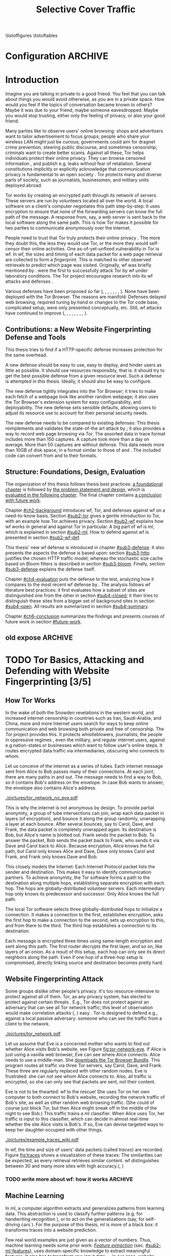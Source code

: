 #+TITLE: Selective Cover Traffic
#+PRIORITIES: A D B
#+TODO: KEYWORDS WRITE CHECK | DANIEL FINAL
#+TODO: RECHECK | DANIEL FINAL
#+TODO: TODO | PENDING
\listoffigures
\listoftables
* Configuration							    :ARCHIVE:
#+BIBLIOGRAPHY: master plain option:-d
#+LATEX_CLASS: scrreprt
#+LATEX_CLASS_OPTIONS: [a4paper,12pt]
#+LATEX_HEADER: \usepackage{adjustbox}
#+LATEX_HEADER: \usepackage{algorithm}
#+LATEX_HEADER: \usepackage[noend]{algpseudocode}
#+LATEX_HEADER: \usepackage{amsmath}
#+LATEX_HEADER: \usepackage{booktabs} % for \toprule
#+LATEX_HEADER: \usepackage{float}
#+LATEX_HEADER: \usepackage{hyperref}
#+LATEX_HEADER: \usepackage[tracking=true]{microtype}
#+LATEX_HEADER: \usepackage{natbib}
#+LATEX_HEADER: \usepackage{numprint}
#+LATEX_HEADER: \usepackage{pgf}
#+LATEX_HEADER: \usepackage{setspace}
#+LATEX_HEADER: \onehalfspacing
#+LATEX_HEADER: \usepackage{tikz}
#+LATEX_HEADER: \usepackage{times}
# glossaries after hyperref
#+LATEX_HEADER: \usepackage{glossaries}
#+LATEX_HEADER: \setacronymstyle{long-short}
#+LATEX_HEADER: \newacronym{ml}{ML}{machine learning}
#+LATEX_HEADER: \newacronym{wf}{WF}{website fingerprinting}
#+LATEX_HEADER: \newacronym{tn}{TN}{true negatives}
#+LATEX_HEADER: \newacronym{fn}{FN}{false negatives}
#+LATEX_HEADER: \newacronym{fp}{FP}{false positives}
#+LATEX_HEADER: \newacronym{tp}{TP}{true positives}
# end glossaries
#+LATEX_HEADER: \pagenumbering{roman}
#+LATEX_HEADER: \restylefloat{table}
#+LATEX_HEADER: \setlongtables
#+LATEX_HEADER: \npdecimalsign{.}
#+LATEX_HEADER: \nprounddigits{2}
#+LATEX_HEADER: \npthousandthpartsep{}
#+LATEX_HEADER: \makeindex
# begin HU preset
#+LATEX_HEADER: \renewcommand*{\maketitle}{\thispagestyle{empty}
#+LATEX_HEADER:
#+LATEX_HEADER: \newlength{\parindentbak} \setlength{\parindentbak}{\parindent}
#+LATEX_HEADER: \newlength{\parskipbak} \setlength{\parskipbak}{\parskip}
#+LATEX_HEADER: \setlength{\parindent}{0pt}
#+LATEX_HEADER: \setlength{\parskip}{\baselineskip}
#+LATEX_HEADER:
#+LATEX_HEADER: \begin{minipage}[c][3cm][c]{12cm}
#+LATEX_HEADER: \textsc{%
#+LATEX_HEADER: % optischer Randausgleich per Hand:
#+LATEX_HEADER: \hspace{-0.4mm}\textls*[68]{\Large Humboldt-Universität zu Berlin}\\
#+LATEX_HEADER: \normalsize \textls*[45]{
#+LATEX_HEADER: Mathematisch-Naturwissenschaftliche Fakultät\\
#+LATEX_HEADER: Institut für Informatik
#+LATEX_HEADER: }
#+LATEX_HEADER: }
#+LATEX_HEADER: \end{minipage}
#+LATEX_HEADER: \hfill
#+LATEX_HEADER:
#+LATEX_HEADER: \sffamily
#+LATEX_HEADER:
#+LATEX_HEADER: \vfill
#+LATEX_HEADER:
#+LATEX_HEADER: \begin{center}
#+LATEX_HEADER: \begin{doublespace}
#+LATEX_HEADER: \vspace{\baselineskip}
#+LATEX_HEADER: {\LARGE \textbf{Defending against Tor Website Fingerprinting with Selective Cover Traffic}}\\
#+LATEX_HEADER: %\vspace{1\baselineskip}
#+LATEX_HEADER: {\Large
#+LATEX_HEADER: Diplomarbeit\\
#+LATEX_HEADER: zur Erlangung des akademischen Grades\\
#+LATEX_HEADER: Diplominformatiker
#+LATEX_HEADER: \vspace{\baselineskip}
#+LATEX_HEADER: }
#+LATEX_HEADER: \end{doublespace}
#+LATEX_HEADER: \end{center}

#+LATEX_HEADER: {\large
#+LATEX_HEADER:   \begin{tabular}{llll}
#+LATEX_HEADER:     eingereicht von:    & Michael Kreikenbaum && \\ %
#+LATEX_HEADER:     geboren am:         & 13.09.1981 && \\
#+LATEX_HEADER:     in:                 & Northeim && \\
#+LATEX_HEADER:     &&&\\
#+LATEX_HEADER:     Gutachter:          & Prof. Dr. Konrad Rieck (Universität Braunschweig) && \\
#+LATEX_HEADER: 		        & Prof. Dr. Marius Kloft (Universität  Kaiserslautern)&& \\%
#+LATEX_HEADER: 				 %
#+LATEX_HEADER:     &&&\\
#+LATEX_HEADER:     eingereicht am:     & \dots\dots \\ %
#+LATEX_HEADER:                                     %
#+LATEX_HEADER:                                     %
#+LATEX_HEADER:                                     %
#+LATEX_HEADER:                                     %
#+LATEX_HEADER:   \end{tabular}
#+LATEX_HEADER: }}
#+LATEX_HEADER: \makeatletter
#+LATEX_HEADER: \def\BState{\State\hskip-\ALG@thistlm}
#+LATEX_HEADER: \makeatother
#+OPTIONS: H:6
* Introduction
#+BEGIN_LaTeX
\pagenumbering{arabic}
#+END_LaTeX
  #+INDEX: Tor
  #+INDEX: website fingerprinting
  #+INDEX: fingerprint
  Imagine you are talking in private to a good friend. You feel that
  you can talk about things you would avoid otherwise, as you are in a
  private space. How would you feel if the topics of conversation
  became known to others? Maybe it was due to your friend, maybe
  someone eavesdropped. Maybe you would stop trusting, either only the
  feeling of privacy, or also your good friend.


  Many parties like to observe users' online browsing: shops and
  advertisers want to tailor advertisement to focus groups; people who
  share your wireless LAN might just be curious; governments could aim for
  dragnet crime prevention, steering public discourse, and sometimes
  censorship; criminals want to create better scams. Against all
  these, Tor \citep{tor-design} helps individuals protect their online
  privacy. They can browse censored information \citep{jardine2016tor},
  and publish e.g. leaks without fear of retaliation. Several
  constitutions implicitly \citep{katz} or explicitly
  \citep[Art.10]{grundgesetz} acknowledge that communication privacy
  is fundamental to an open society \citep[ch.10]{popper2012open}. Tor
  protects many and diverse parts of society, such as journalists,
  businessmen, and military units deployed abroad.


  Tor \citep{tor-design} works by creating an encrypted path through
  its network of servers. These servers are run by volunteers located
  all over the world. A local software on a client's computer
  negotiates this path step-by-step: It uses encryption to ensure that
  none of the forwarding servers can know the full path of the
  message. A response from, say, a web server is sent back to the
  local software along the same path. This is how Tor makes it
  possible for two parties to communicate anonymously over the
  internet.


  People need to trust that Tor truly protects their online
  privacy \citep{challenges}. The more they doubt this, the less they
  would use Tor, or the more they would self-censor their online
  activities. One as-of-yet-unfixed vulnerability in Tor is
  \gls{wf}. In \gls{wf}, the sizes and timing of each data packet for
  a web page retrieval are collected to form a /fingerprint/. This is
  matched to other  observed retrievals to predict which page was
  visited. Originally, \Gls{wf} was briefly mentioned by
  \citet{SSL}. \citet{panchenko} were the first to successfully attack
  Tor by \gls{wf} under laboratory conditions. The Tor project
  encourages research into its \gls{wf} attacks and
  defenses \citep{experimental}.


  Various defenses have been proposed so far (\citet{hintz02},
  \citet{morphing09}, \citet{httpos2011},
  \citet{oakland2012-peekaboo}, \citet{effective2014},
  \citet{a-systematic2014}, \citet{wtfpad2015} \citet{wang2015walkie},
  \citet{DBLP:journals/popets/CherubinHJ17}). None have been deployed
  with the Tor Browser. The reasons are manifold: Defenses delayed
  \citep{brutlag2009speed} web browsing, required tuning by hand or
  changes to the Tor code base, complicated setup, were only presented
  conceptually, etc. Still, \gls{wf} attacks have continued to improve
  (\citet{quantifying}, \citet{ssl-traffic-analysis}, \citet{hintz02},
  \citet{ccsw09-fingerprinting}, \citet{panchenko},
  \citet{ccs2012-fingerprinting}, \citet{effective2014},
  \citet{panchenko2}, \citet{197185}).
** Contributions: a New Website Fingerprinting Defense and Tools
   :PROPERTIES:
   :CUSTOM_ID: intro.contribution
   :END:
   This thesis tries to find if a HTTP-specific defense increases
   protection for the same overhead.


   A new defense should be easy to use, easy to deploy, and hinder
   users as little as possible. It should use resources responsibly,
   that is: it should try to get the best possible defense from a
   given resource level. Such a defense is attempted in this
   thesis. Ideally, it should also be easy to configure.


   The new defense tightly integrates into the Tor Browser; it tries
   to make each fetch of a webpage look like another random webpage;
   it also uses the Tor Browser's extension system for easy
   configurability, and deployability. The new defense sets sensible
   defaults, allowing users to adjust its resource use to account for
   their personal security needs.


   The new defense needs to be compared to existing defenses: This
   thesis reimplements and validates the state-of-the art attack by
   \citet{panchenko2}; it also provides a way to record web page
   browsing via Tor. The assorted data in trace format includes more
   than 150 captures. A capture took more than a day on average. More
   than 50 captures are without defense. This data needs more than
   10GB of disk space, in a format similar to those of
   \citet{effective2014} and \citet{panchenko2}. The included code can
   convert from and to their formats.
** Structure: Foundations, Design, Evaluation
The organization of this thesis follows thesis best practices: [[#ch2-background][a
foundational chapter]] is followed by [[#ch3-newdefense][the problem statement and design]],
which is [[#ch4-evaluation][evaluated in the following chapter]]. The final chapter
contains [[#ch6-conclusion][a conclusion with future work]].


Chapter [[#ch2-background]] introduces \gls{wf}, Tor, and defenses against
\gls{wf} on a need-to-know basis. Section [[#sub2-tor]] gives a gentle
introduction to Tor, with an example how Tor achieves privacy. Section
[[#sub2-wf]] explains how \gls{wf} works in general and against Tor in
particular. A big part of \gls{wf} is \gls{ml}, which is
explained in section [[#sub2-ml]]. How to defend against \gls{wf} is
presented in section [[#sub2-wf-def]].


This thesis' new \gls{wf} defense is introduced in chapter
[[#sub3-defense]]. It also presents the aspects the defense is based
upon: section [[#sub3-http]] justifies the chosen HTTP traffic model;
whereas the stochastic size cache based on Bloom filters
\citep{Bloom70space/timetrade-offs} is described in section
[[#sub3-bloom]]. Finally, section [[#sub3-defense]] explains the defense
itself.


Chapter [[#ch4-evaluation]] puts the defense to the test, analyzing how it
compares to the most recent \gls{wf} defense by
\citet{DBLP:journals/popets/CherubinHJ17}. The analysis follows
\gls{wf} literature best practices: it first evaluates how a subset of
sites are distinguished one from the other in section [[#sub4-closed]]; it
then tries to distinguish these sites from a bigger set of background
sites in section [[#sub4-open]]. All results are summarized in section
[[#sub4-summary]].


Chapter [[#ch6-conclusion]] summarizes the findings and presents courses
of future work in section [[#future-work]].
** old expose                                                       :ARCHIVE:
**** Thesis Contribution
     This thesis presents and tests a new defense against \gls{wf}. This
     new defense mimics HTTP\cite{rfc7230}-shaped cover traffic: Each
     web page retrieval is augmented by stochastically-drawn dummy HTTP
     traffic\cite{newtrafficmodel}. This could optimize the protection
     offered for given bandwidth overhead. It is implemented in a
     browser extension, which makes the defense easier to install,
     configure, and maintain.
**** Thesis Structure
     The following chapters try to solve the question whether the new
     defense works more effectively than existing ones.

     Chapter [[#ch2-background]] provides basic background for the IT-savvy
     who have not yet encountered Tor, machine learning, or website
     fingerprinting. For the Tor network, we treat its basic structure
     and why \gls{wf} might be a credible threat. \Gls{ml} basic steps
     and algorithms are briefly skimmed. Finally, \gls{wf} on Tor is
     presented. These parts can safely be skipped given previous
     knowledge.

     The defense's why and how (motivation and design) is described in
     chapter [[#sub3-defense]]. This also describes the bloom sort data
     structure for stochastically saving object sizes.

     Chapter [[#ch4-evaluation]] evaluates the defense. It first describes
     the data-gathering process. Next, the website fingerprinting
     attacks of \cite{panchenko2}, and \cite{ccsw09-fingerprinting} are
     validated on defenseless data. This is followed by the evaluation
     on data with cloaking.

     Chapter [[#ch6-conclusion]] summarizes the results, shows a path to
     implementation, with both included and additional further work.
* TODO Tor Basics, Attacking and Defending with Website Fingerprinting [3/5]
  :PROPERTIES:
  :CUSTOM_ID: ch2-background
  :END:
** How Tor Works
   :PROPERTIES:
   :CUSTOM_ID: sub2-tor
   :END:
  In the wake of both the Snowden revelations in the western world,
  and increased internet censorship in countries such as Iran,
  Saudi-Arabia, and China\citep{china}, more and more Internet users
  search for ways to keep online communication and web browsing both
  private and free of censorship. The /Tor/ project \citep{tor-design}
  provides this. It protects whistleblowers, journalists, the people
  in oppressive regimes \citep{jardine2016tor}, even the military, and
  regular internet users, against e.g.\space{}nation-states or businesses
  which want to follow user's online steps. It routes encrypted data
  traffic via intermediaries, obscuring who connects to whom.



  Let us conceive of the internet as a series of tubes. Each internet
  message sent from Alice \citep[sec.II]{rivest1978method} to Bob
  passes many of their connections. At each joint, there are many
  paths in and out. The message needs to find a way to Bob, so it
  contains Bob's address on the envelope. In case Bob wants to answer,
  the envelope also contains Alice's address.

  #+CAPTION[Tor network]: Tor Network. Tor-protected links are dashed and Tor green \citep{tor-style}. Onion icon marks Tor servers, \copyright Tor project. Inspired by \href{https://upload.wikimedia.org/wikipedia/commons/a/a1/How_Tor_Works_3.svg}{Wikipedia}.
  #+NAME: fig:tor-network
  #+ATTR_LATEX: :float t :width 0.7\textwidth
  [[./pictures/tor_network_no_eve.pdf]]
  # todo: auto-convert svg to pdf

  This is why the internet is not anonymous by design. To provide
  partial anonymity, a group of tube intersections can join, wrap each
  data packet in layers (of encryption), and bounce it along the group
  randomly, unwrapping a layer at each bounce. After several bounces,
  say to Carol, Dave, and Frank, the data packet is completely
  unwrapped again. Its destination is Bob, but Alice's name is blotted
  out. Frank sends the packet to Bob. To answer the packet, Bob sends
  the packet back to Frank, who sends it via Dave and Carol back to
  Alice. Because encryption, Alice knows the full path, but Carol only
  knows Alice and Dave, Dave only knows Carol and Frank, and Frank
  only knows Dave and Bob.\\


  This closely models the Internet: Each Internet Protocol
  \citep{rfc791} packet lists the sender and destination. This makes
  it easy to identify communication partners. To achieve anonymity,
  the Tor software forms a path to the destination along multiple
  hops, establishing separate encryption with each hop. The hops are
  globally-distributed volunteer servers. Each intermediary hop only
  knows its predecessor and successor. Only Alice knows the full path.


  The local Tor software selects three globally-distributed hops to
  initialize a connection. It makes a connection to the first,
  establishes encryption, asks the first hop to make a connection to
  the second, sets up encryption to this, and from there to the
  third. The third hop establishes a connection to its destination.

  Each message is encrypted three times using same-length encryption
  and sent along this path. The first router decrypts the first layer,
  and so on, like layers of an onion. As a result of this setup, each
  hop can only see its direct neighbors along the path. Even if one
  hop of a three-hop setup is compromised, directly linking source and
  destination becomes pretty hard.
** Website Fingerprinting Attack
   :PROPERTIES:
   :CUSTOM_ID: sub2-wf
   :END:
   #+INDEX: trace
   Some groups dislike other people's privacy. It's too
   resource-intensive to protect against all of them. Tor, as any
   privacy system, has elected to protect against certain threats
   \citep{tor-design}. E.g., Tor does not protect against an adversary
   that can see all Tor network traffic; this level of observation
   would make correlation attacks (\citet{flow-correlation04},
   \citet{ccs2013-usersrouted}) easy \citep[sec.9]{tor2014}. Tor is
   designed to defend e.g., against a local passive adversary: someone
   who can see the traffic from a client to the network.

  #+CAPTION[Tor network with website fingerprinter]: Tor Network as in [[fig:tor-network]]. Alice's mother Eve can see all of Alice's WLAN traffic, and tries to perform website fingerprinting.
  #+NAME: fig:tor-network-eve
  #+ATTR_LATEX: :float t :width 0.7\textwidth
  [[./pictures/tor_network.pdf]]


   # no re-flow in this paragraph (breaks link)
   Let us assume that Eve is a concerned mother who wants to find out
   whether Alice visits Bob's website, see Figure
   [[fig:tor-network-eve]]. If Alice is just using a vanilla web browser,
   Eve can see where Alice connects. Alice needs to use a
   middle-man. She [[https://www.torproject.org/download/download-easy.html.en][downloads the Tor Browser Bundle]]. This program
   routes all traffic via three Tor servers, say Carol, Dave, and
   Frank. These three are regularly replaced with other random
   nodes. Eve is frustrated: she can not see whom Alice connects
   to. Also, all traffic is encrypted, so she can only see that
   packets are sent, not their content.


   Eve is not to be thwarted: \Gls{wf} to the rescue! She uses Tor on
   her own computer to both connect to Bob's website, recording the
   network traffic of Bob's site, as well as other random web browsing
   traffic. (She could of course just block Tor, but then Alice might
   sneak off in the middle of the night to see Bob.) This traffic
   trains a \gls{ml} classifier. When Alice uses Tor, her traffic is
   input to this classifier, which can decide in almost real-time
   whether the site Alice visits is Bob's. If so, Eve can devise
   targeted ways to keep her daughter occupied with other things.


# ## code, last trace does not fit well
# wiki = scenario.list_all("17-12-26")[0].get_traces()["wikipedia.org"]
# mplot.traces([wiki[x-1] for x in [5, 26, 45, 35, 32, 24, 44, 1]]) #
    #+CAPTION[Trace visualization example]: Example of traces of wikipedia.org. Box width is the time to the next packet, box height the size of the packet (positive incoming, negative outgoing). The top traces seem similar to the naked eye (modulo time dilation). The bottom trace does not fit this pattern. The whole of Wikipedia's traces were recognized with 100% accuracy in a set of 30 sites. (overall accuracy 98.57%)
    #+NAME: fig:traces
    #+ATTR_LATEX: :float t :width 0.7\textwidth
    [[./pictures/example_traces_wiki.pdf]]

   In \gls{wf}, the time and size of users' data packets (called
   /traces/) are recorded.  Figure [[fig:traces]] shows a visualization of
   these traces: The similarities can be expected, as every retrieval
   retrieves similar content. \Gls{wf} distinguishes between 30 and
   many more sites with high accuracy.(\citet{panchenko2},
   \citet{effective2014} \citet{197185})
*** TODO write more about wf: how it works                          :ARCHIVE:
** Machine Learning
   :PROPERTIES:
   :CUSTOM_ID: sub2-ml
   :END:
   #+INDEX: machine learning
   In \glsdesc{ml}, a computer \citep{turing1936a} algorithm extracts
   and generalizes patterns from learning
   data.\citep[ch.1.2]{rieckdiss} This abstraction is used to classify
   further patterns (e.g. for handwriting recognition
   \citep[sec.11.7]{esl}), or to act on the generalizations (say, for
   self-driving cars \citep{montemerlo2008junior}). For the purpose of
   this thesis, \gls{ml} is more of a black box: it transforms traces
   into a website prediction.


   Few real world examples are just given as a vector of
   numbers.\citep[sec.1.3.1]{duda} Thus, machine learning needs some
   prior work: [[#sub2-ml-features][/Feature extraction/]] (sec. [[#sub2-ml-features]]), uses
   domain-specific knowledge to extract meaningful features. It also
   has to transform raw input data --- in our case, website traces ---
   into /features/ --- in our case, numbers, e.g. the number of
   outgoing packets. All these features are combined into classifier
   input. [[#sub2-ml-class][Classification]] (sec. [[#sub2-ml-class]]) takes feature extraction's
   output as input. Its task is two-fold: it first generalizes from
   training data. Trained, it assigns input data into categories. In
   order to evaluate how well this works, section [[#sub2-ml-measure]] presents
   [[#sub2-ml-measure][measures to evaluate \gls{ml} performance]].
*** Feature Extraction
    :PROPERTIES:
    :CUSTOM_ID: sub2-ml-features
    :END:
    #+INDEX: feature extraction
    #+INDEX: machine learning!feature extraction
    The natural world has an abundance of
    information. \citet[ch.24]{russell1995modern} mention that even a
    1 megapixel camera, sampled at 60Hz, produces more than 10 GB of
    data per minute. The more features are used in \gls{ml}, the
    higher the amount of data required to correctly train a classifier
    \citep[sec.1.2.3]{mitchell}. Knowing the subject domain can help
    in condensing information: the aim is to keep class-specific
    information, and to discard individual attributes and noise
    \citep[sec.1.3.1]{duda}. Some classifiers expect their input as
    elements of f.ex. a Hilbert space \citep[sec.1.3.3]{iml}. In
    this case, email texts e.g., /must/ be transferred to some other
    representation.


    Feature extraction is highly domain-dependent
    \citep[sec.1.3.1]{duda}. Let us examine \gls{wf} features en
    detail: \Gls{wf} input data needs to be wrangled
    \citep{kandel2011research} for the classification to work: extra
    information that might change from request to request --- such as
    IP addresses \citep{rfc791}, or the absolute time of the
    retrieval --- needs to be removed or unified to a common
    format. The trick is as always: keeping the signals and discarding
    the noise; in other words: finding those features with the biggest
    difference of the class means relative to class standard
    deviations.\citep[sec.10.14.2]{duda}


    The source data in \gls{wf} are traces, say in =pcap=
    \citep{pcap-manual} format. From these, only the size, and timing
    of each packet is extracted. The packet direction is encoded in
    the size (\citet{panchenko}, \citet{a-systematic2014}), either
    positive or negative. These uniquely describe the web retrieval
    for \gls{wf} \citep[Fact 1]{a-systematic2014}. The size of files
    is hidden by the traffic's encryption; the closest approximation
    \citep{wpes13-fingerprinting} is the size of each TLS
    \citep{rfc5246} record. Alternatives to this are sizes of TCP
    \citep{rfc793}, Tor \citep{tor-design} cell, or IP \citep{rfc791}
    packets. As of \citet{wpes13-fingerprinting}, these work similarly
    well.


    The earliest \gls{wf} attacks (\citet{quantifying},
    \citet{ssl-traffic-analysis}, \cite{hintz02}) only used packet
    sizes as features to attack SSL
    \citep{sslv3}. \citep[sec.7]{tor-design} conjectured that \Gls{wf}
    against Tor would be hampered by Tor's fixed (data) cell size
    \citep[sec.0.2,3]{tor-spec}. Five years later,
    \cite{ccsw09-fingerprinting} confirmed this resilience in
    comparison with other privacy-enhancing technologies, but still
    showed better-than-random classification.


    #+CAPTION[CUMUL features example]: CUMUL features example
    #+NAME: fig:CUMUL_traces
    #+ATTR_LATEX: :float t :width 0.7\textwidth
    [[./pictures/CUMUL_2017-12-31.pdf]]
    # code: see [[file:bin/mplot.py::traces_cumul%20usage]]

    \citet{panchenko} increased closed-world \gls{wf} accuracy on
    \citet{ccsw09-fingerprinting}'s dataset from 2.96% to 54.61%
    (section [[#sub2-ml-measure]] defines accuracy etc.). They added
    \gls{wf}-specific features, such as the percentage of incoming
    packets, the estimated size of the HTML \citep{html5} page,
    etc. \citet{effective2014} used close to 4000 features. On a
    smaller dataset, they achieved a true-positive rate of 84%, with a
    false-positive rate of 0.6%. \citet{panchenko2} use a cumulative
    size metric, CUMUL. As seen in Figure [[fig:CUMUL_traces]] these provide
    a graphical representation of traces, while still allowing for
    computer-based comparison after normalization. To create this,
    they sum the incoming and outgoing bytes. To extract the same
    number of features from each trace, they interpolate 100 data
    points from these. \citet{kfingerprint} provide a state-of-the-art
    \gls{wf} attack. They also measure how much each feature adds to
    classification. Their approach uses approximately 150 features
    with a unique Random Forest \citep{DBLP:journals/ml/Breiman01}
    fingerprint classification that appears to use error-correcting
    output codes (\citet[sec.3.1]{197185},
    \citet{DBLP:journals/jair/DietterichB95}).
*** Classification
    :PROPERTIES:
    :CUSTOM_ID: sub2-ml-class
    :END:
    #+INDEX: classification
    #+INDEX: test data
    #+INDEX: training data
    #+INDEX: classification!training data
    #+INDEX: classification!test data
    #+INDEX: machine learning!classification
    \Gls{wf} /classification/ tries to assign a website to a trace's
    features extracted in the previous step.  The previous step
    [[#sub2-ml-features][feature extraction]] transforms traces (raw input data) to
    features. In /classification/, these features are used for two
    purposes: some traces' features are used for training the
    classifier, others for testing.


    For \citet[sec.1.1]{mitchell}, in \gls{ml}, a computer program
    learns how to do a task /T/ from experience /E/ according to
    performance measure /P/, if it improves at /T/ as measured by /P/,
    given /E/. \cite{914517} provide a formal definition: The task of
    (binary) classification is to approximate a function $f:
    \mathbb{R}^n \to \{-1, 1\}$. The given /training data/ points
    $(\mathbf{x}, y) \in X \times Y = \mathbb{R}^n \times \{-1, 1\}$ are drawn
    from an independent and identically distributed (i.i.d.)
    distribution. Using these, a hypothesis $h$
    \citep[sec.18.2]{russell1995modern} can be estimated. The aim is
    to minimize the /hypothesis's error/
    #+BEGIN_EXPORT latex
    \begin{equation}
    R[h] = \int l(h(\mathbf{x}), y) \mathrm{d}P(\mathbf{x}, y)
    \end{equation}
    #+END_EXPORT
    with an adequately defined /loss function/ $l$, say $l(x, y) = 0$
    if $x == y$ else $1$. As the probability distribution $P$ is not
    known, it is often estimated as the /empirical risk/
    #+BEGIN_EXPORT latex
    \begin{equation}
     R_{emp}[h] = \frac{1}{n} \sum_{i=1}^{n} l(h(\mathbf{x_{i}}), y_{i})
     \end{equation}
    #+END_EXPORT
    over all points of training data. As of \citet[sec.1.1]{iml}, this
    can be extended to multi-class-classification, where $Y$ contains
    more than two labels. More and other classes of input and output
    are possible. \citet[sec.18.1]{russell1995modern} makes the
    distinction that class labels are not always provided. Providing
    the labels is called /supervised learning/. Finding patterns in
    unlabeled data is called /unsupervised learning/. In between
    these, there is also /semi-supervised learning/, where some data
    is labeled, and/or these labels are not necessarily accurate
    (say, user-reported ages). /Reinforcement learning/ provides
    guidance only after the fact. This guidance is only in the form of
    "yes, you did well", or "no, do better next time".



    While classification input can have many types, in \gls{wf} it is
    always a vector, most often of numbers. In classifier /training/
    \cite[sec.1.3.1]{iml}, a classifier gets as input several feature
    vectors $\{x_1, \ldots, x_n\} \subset X$ and their respective classes
    $\{y_1, \ldots, y_n\} \subset Y$ as pairs $(x_i, y_i)$ and tries to
    generalize a relationship. This combination of feature vectors and
    their classes is called /training data/ \citep[sec.2.2]{esl}. In
    actual /classification/, the classifier only receives input
    feature vectors, and needs to predict the class label. In
    \gls{wf}, this is: the web page. This data is called /test data/
    and is used to test classifier performance.


    What happens in classification steps depends on the
    classifier. Most classifiers, such as support vector machines form
    an internal model from which further input data is
    classified. Others, notably k-Nearest-Neighbors, classify directly
    without an intermediary model.
*** Measuring Performance
    :PROPERTIES:
    :CUSTOM_ID: sub2-ml-measure
    :END:
    #+INDEX: Accuracy
    #+INDEX: Area Under [the ROC] Curve (AUC)
    #+INDEX: AUC
    #+INDEX: AUC$_{0.01}$
    #+INDEX: AUC!bounded
    #+INDEX: closed world
    #+INDEX: confusion matrix
    #+INDEX: False Positive Rate (FPR)
    #+INDEX: open world
    #+INDEX: Receiver Operating Characteristic (ROC) curve
    #+INDEX: ROC curve
    #+INDEX: True Positive Rate (TPR)
    #+INDEX: world!closed
    #+INDEX: world!open
    To find out if \gls{wf} attacks work, and if defenses prevent them
    from working, their success can be measured. The simplest
    form of measurement is simply counting how many traces were
    classified correctly, and dividing by the total number of
    traces. This is called /accuracy/.\citep{powers} For other types
    of measurement, a /confusion matrix/ helps to
    illustrate the different cases that can occur in \gls{wf}. See
    Table [[tab:confusion_matrix]].

    #+CAPTION[Confusion matrix]: (binary) Confusion matrix. Correctly classified traces are in bold.
    #+NAME: tab:confusion_matrix
    #+ATTR_LATEX: :align |l||l | l|
    |----------------------+-----------------------+-----------------------|
    | <20>                 |                       |                       |
    |                      | real wikipedia.org    | real onclickads.net   |
    |----------------------+-----------------------+-----------------------|
    | predicted as wikipedia.org | *True Positives (TP)* | False Positives (FP)  |
    | predicted as onclickads.net | False Negatives (FN)  | *True Negatives (TN)* |
    |----------------------+-----------------------+-----------------------|


    This matrix counts the number of classifications. For example, if
    a trace that was recorded from /wikipedia.org/ is classified as
    /onclickads.net/, this increases the \gls{fn} count by 1. Each
    trace is categorized by whether it /is/ a sensitive website (here:
    wikipedia.org), and whether it is /classified/ as such. From these
    values, metrics can be derived. Apart from /accuracy/, the main
    metrics used in \gls{wf} literature are /True-/, and
    /False-Positive-Rate/. These are defined as

    #+ATTR_LATEX: :align r c l
    | Accuracy            | := | $(TP + TN) / (TP + FP + FN + TN)$ |
    | True Positive Rate  | := | $TP / (TP + FN)$                  |
    | False Positive Rate | := | $FP / (FP + TN)$                  |



    There are two scenarios of testing \gls{wf} in experiments,
    /closed-world/ and /open-world/ \citep[sec.3.2]{panchenko}. In a
    closed-world scenario, a fixed number of pages, say 100, are
    compared one to the other, the classifier only has to distinguish
    between these. Accuracy measures this classifier's success. In an
    open-world scenario, a certain number, say 4000, of background
    pages are additionally captured. The previously captured (100)
    sites are called /foreground/ pages. The classifier's task is to
    distinguish between foreground and background pages. The scenario
    is that there are certain censored sites, say wikileaks.org, which
    need to be distinguished from normal web browsing, say
    tagesschau.de.


#+CAPTION[ROC curve example]: (Example) receiver operating characteristic (ROC) curve for the WANG14 \citep[sec.4.1]{panchenko2} data set. The point at the top left (0, 1) is optimal. The ROC-curve shows possible true- to false-positive ratios. Each point on the curve corresponds to one confusion matrix \citep[sec.4.0]{Fawcett:2006:IRA:1159473.1159475}: the farther to the right on the curve, the more classification tends towards positive classification.
#+NAME: fig:roc-example
#+ATTR_LATEX: :float t :width 0.7\textwidth
[[./pictures/roc-WANG14-on-2014-05-23-(result-811).pdf]]
# mplot.roc_helper_open_world_binary(results.for_id(811))


    Some classifiers not only yield the input's class, but also output
    a certainty or probability: This indicates how sure the classifier
    is of the classification. In this dual scenario of having
    background and foreground pages, it becomes possible to weight how
    important each classification is. For example, if a nation state
    were to raid people's houses if they access a certain website, it
    better be very sure that they did in fact access the website. If
    Eve wants to check in on Alice whenever her daughter visits Bob's
    website, she might prefer some other sites to classify as Bob's.


    A /Receiver Operating Characteristic Curve/ (ROC-Curve)
    \citep{Fawcett:2006:IRA:1159473.1159475} --- see Figure
    [[fig:roc-example]] --- shows the classifier strictness
    trade-off. This diagram contrasts classifier true-, and
    false-positive-rate. The /area under/ this /curve/ (AUC) can be
    measured. The closer this value is to 1, the better. If one is
    mainly interested in few false positives, the leftmost section of
    the ROC-curve is of particular interest. The area under the curve
    bounded up to a false positive rate of, say 1%, is called /bounded
    AUC/ and denoted AUC_{0.01} \citep[sec.5.1.3]{rieckdiss}.
**** more                                                           :ARCHIVE:
- multi-class confusion matrix
  - more than two classes
  - here: denote one as negative/background, all others as positive/fg
  - multiple definitions for tpr/fpr/...
    - solokova
    - info retrieval
    - one assumedly used by panchenko
** WRITE Defending against Website Fingerprinting
   :PROPERTIES:
   :CUSTOM_ID: sub2-wf-def
   :END:
   #+INDEX: LLaMA
   #+INDEX: defenses!LLaMA
   This section describes defenses against \gls{wf} as described
   [[#sub2-wf][previously]] in section [[#sub2-wf]]: \gls{wf} attacks have become
   increasingly better using \gls{ml}. \Gls{wf} thus effectively
   de-anonymizes the traffic that users thought private: it could for
   example expose a dissident to his nation state, nullifying this
   part of Tor's protection.  The task of defenses is to confuse such
   a \gls{wf} attacker. As most \gls{ml}, \gls{wf} uses statistical
   properties of the underlying data. It could possibly be defeated by
   shuffling these properties.


   Traffic analysis \citep{introta} assumes that encryption is
   unbreakable, and tries to find information from metadata:
   observable streams of traffic, e.g. radio wave origin, or IP packet
   size and timing. From inception, Tor \citep[sec.3.1]{tor-design}
   provided some defense against traffic analysis. For one, all Tor
   /data/ cells have the same size, which protects against identifying
   them by size only. Tor also multiplexes all traffic into a single
   stream, making it hard to distinguish the multiple streams that
   most websites require, let alone parallel website retrieval.
   Unavoidably, Tor also increases traffic latency
   \citep[sec.2.2]{rfc1925}, so that attacks have a harder time
   relying on packet timing \citep{challenges}. This makes \gls{wf}
   harder, to the point that it was mentioned, but not hindered, in
   \citet[sec.7]{tor-design}.


   To protect against \gls{wf}, several early attack authors also
   mentioned possible defenses: \citet[sec.5]{Wagner96analysisof}
   proposed padding SSL \citep{sslv3} so that HTTP GET
   \citep[sec.4.3.1]{rfc7231} URLs would be
   concealed. \citet[sec.3]{ssl-traffic-analysis} proposed three
   possible defenses: an additional padding layer between HTTP and
   SSL, modifying the web pages themselves, or using web proxies.
   \citet[sec.8]{hintz02} suggested padding, switching off
   e.g. images, and transferring a whole page in one connection.  The
   first website fingerprinters considered only packet lengths. This
   made it seem sensible to defend by altering the lengths of packets
   by padding, as evaluated e.g.\space{}by
   \citet[sec.5.1]{ssl-traffic-analysis}.


   The total number of incoming packets is a feature analysed by
   almost all modern attacks. Figure [[fig:total_packets_in]] illustrates
   the distribution of this main feature. As seen,
   \citet{DBLP:journals/popets/CherubinHJ17} create additional
   packets, but preserve site separation and ordering.
   # created using mplot.total_packets_in_helper(['disabled/bridge--2018-01-12--30@50', 'defense-client/bridge--2018-01-07--30@50'])
   #+CAPTION[Distribution of number of total incoming packets]: Distribution of number of total incoming packets, once without defense, once using LLaMA \citep{DBLP:journals/popets/CherubinHJ17}.
   #+NAME: fig:total_packets_in
   #+ATTR_LATEX: :float t :width 0.7\textwidth
[[./pictures/total_packets_in_disabled___bridge--2018-01-12--30@50_defense-client___bridge--2018-01-07--30@50__bing.com_wordpress.com_gmw.cn_wikipedia.org__palette_colorblind.pdf]]



   While early defenses attempt to hinder \gls{wf} in general, not on
   Tor, several attack authors also propose Tor-specific defenses.
   \citet[sec.6]{panchenko} add noise to traffic. They /camouflage/ by
   loading another page simultaneously in the
   background. \citet{ccs2012-fingerprinting},
   \citet{a-systematic2014}, \citet{kfingerprint},
   \citet{effective2014}, \citet{panchenko}, and \citet{wtfpad2015}
   found this simple defense to be surprisingly effective, albeit at a
   high overhead. As more and more features were used to classify the
   traces, different ways of altering the data were evaluated by
   several researchers: several ways of padding
   (\citet{Liberatore:2006}, \citet{oakland2012-peekaboo},
   \citet{a-systematic2014}, \citet{ccs2012-fingerprinting},
   \citet{wang2015walkie}), or altering traffic sizes to fit another
   web page's (\citet{morphing09}, \citet{httpos2011}).


   Prior to \citet{oakland2012-peekaboo}, most \gls{wf} defenses
   altered specific \gls{ml} features, e.g. single packet size. This
   created an arms race between attacks and defenses - the attacks
   finding new feature combinations to use, the defenses obfuscating
   these. To stop this, \citet{oakland2012-peekaboo} introduced the
   idea of a /general defense/ into the context of website
   fingerprinting. The aim is to transform groups of web retrievals so
   that all members look the same. They proposed a traffic-flow
   security \citep[ch.10.3]{applied96} solution called /BuFLO/:
   fixed-rate transmission of all data, with dummy traffic for gaps,
   for the estimated duration of web site retrieval. This idea was
   improved on by \citep{a-systematic2014}. Both of these exhibit high
   bandwidth overhead, as they send data at a fixed rate. Furthermore,
   they have high time overhead, on average more than quadrupling the
   required time to download a page
   \citep[sec.6.2]{a-systematic2014}. As sub-second delays cause users
   to use a service less \citep{brutlag2009speed}, the effect of
   quadrupling the load time needs to be
   studied. \citet{effective2014} proposed the (offline) defense of
   morphing all traffic to supersequences of traffic patterns. This
   needs to know the traffic pattern beforehand, which for today's
   ever-changing webpages seems feasible only for a small fixed page
   set.


   The stochastic defenses of \citet{wang2015walkie} and
   \citet{wtfpad2015} have less overhead than the previous
   deterministic general defenses. \citet{wtfpad2015} derives its
   basic mechanism from \citet{ShWa-Timing06}, which aims at generally
   hiding /that traffic occurs/, not just which website is
   visited. \citet{wang2015walkie} changes the traffic patterns to
   half-duplex: It either only sends or only receives. In 2017, LLaMA
   was introduced by \citet{DBLP:journals/popets/CherubinHJ17}. They
   acknowledge the need for a client-side application-level
   defense. LLaMA delays traffic by a uniformly distributed delay. The
   authors provided LLaMA as a secondary defense to the server-side
   ALPaCA defense, and emphasize its prototype status \citep{LLaMA}.

- stochastic:
  - llama: delay, effectiveness
  - wtf-pad: other level
  - walkie-talkie: recompile
** DANIEL Background [9/9]                                          :ARCHIVE:
   Knowing [[#sub2-tor][the Tor network]], [[#sub2-ml][\gls{ml} basics]] and [[#sub2-wf][previous
   attacks and defenses]] helps to understand and then counter website
   fingerprinting.
*** DANIEL Tor Website Fingerprinting
    :PROPERTIES:
    :CUSTOM_ID: sub2-wf
    :END:
    #+INDEX: traffic analysis
    #+INDEX: website fingerprinting
    #+INDEX: WF
    What does an adversary do if he cannot decrypt and the message
    traffic of a cryptographic system he is interested in? One
    alternative is to inspect the traffic itself for patterns. This
    process is called /traffic analysis/\cite{introta} and yields much
    useful information\cite[ch.10.3]{applied96}.

    \gls{wf} needs only message meta-data: who sends how much data
    when. It assumes that the system itself is computationally
    secure\cite[ch.1.1]{applied96}: there are not enough resources,
    time, or data to break it. Analysing traffic patterns can
    circumvent the system. Anyone who can see the data stream can carry
    out this attack, without anyone else learning about this. They
    simply need to capture the data stream using e.g. the
    =tcpdump=\cite{tcpdump8-manual} tool.\\

    From inception\cite{tor-design}, Tor provided defenses against
    traffic analysis. For one, all /data/ cells have the same size,
    which protects against identifying them by size only. Tor also
    multiplexes all its data traffic into a single stream, making it
    hard to distinguish the multiple streams that most websites
    require, let alone parallel retrieval. Tor also
    unavoidably\cite{rfc1925} increases traffic latency, so that
    attacks have a harder time relying on interpacket
    timing\cite{challenges}.\\


    This made \gls{wf} harder, to the point that it was was mentioned, but
    not hindered, in \cite{tor-design}. It took five years for
    \cite{ccsw09-fingerprinting} to show better than random
    classification results against Tor traffic. This evolved to
    state-of-the-art methods like \cite{panchenko2}.

    What all methods have in common is that they extract numerical
    /features/ from the raw data, which is then classified using
    \gls{ml}.
*** DANIEL Summary
    \gls{wf} can deanonymize anonymous traffic. This can pose a huge problem
    e.g. for whistleblowers. The previous sections gave a short
    introduction to the basics of Tor, \gls{wf} attacks, its basis in machine
    learning, and finally defenses against it. It also gave a first
    glimpse at this thesis' new defense.

    The next section presents the novel defense in depth.
* A New Defense
  :PROPERTIES:
  :CUSTOM_ID: ch3-newdefense
  :END:
#+INDEX: new defense
#+INDEX: defenses!new defense
\Gls{wf} has deanonymized Tor \citep{tor-design} under laboratory conditions
\citep{panchenko}, and has continued to improve (\citet{panchenko2},
\citet{197185}, \citet{rimmerautomated}). Several approaches have been
taken to prevent \gls{wf} (\cite{panchenko},
\cite{DBLP:journals/popets/CherubinHJ17}). Yet none has made it into
mainline Tor \citep{tor-design}. This thesis presents a deployable
defense. It uses domain-specific properties of HTTP traffic
\citep{newtrafficmodel}. This is akin to \cite{newton2005preserving}
who showed good results in obfuscating faces using eigenfaces.


The question is whether this defense obfuscates effectively: Whether
HTTP-specific cover traffic can yield better results than previous
stochastic defenses. Most of these used non--subexponential
\citep{foss2011introduction} distributions. A bound on this
effectiveness are previous defenses. The state-of-the-art CUMUL
\gls{wf} attack by \citet{panchenko2} measures effectiveness of
obfuscation.


This chapter first presents the main thesis's defense design in
section [[#sub3-defense]]. Section [[#sub3-http]] goes into some detail about
the traffic model. The optional Bloom filter based stochastic data
structure that is used for size caches is described in section [[#sub3-bloom]].

The advantages of this approach are: Firstly, the application layer is
used in \gls{wf}. The defense works at the same layer. Secondly, the
defense works inside the browser, observing requests as they occur. It
can thus send specific cover traffic fitted to each single
request. Thirdly, the defense could possibly cache element sizes, in
order to more closely tailor cover requests. Finally, the defense is
provided as a Firefox Add-on. This eases installation and
configurability.
** Main Defense
:PROPERTIES:
:CUSTOM_ID: sub3-defense
:END:
#+CAPTION: Main functionality flowchart
#+NAME: fig:flow-main
#+ATTR_LATEX: :float t :width 0.7\textwidth
[[./pictures/main_flowchart.pdf]]
# generated with umlet
The defense obfuscates web traffic: For each load of a website,
additional cover traffic is created. To do this, the defense observes
all web requests. The defense's main flow is modeled in Figure
[[fig:flow-main]]: If the website is not known, the defense determines
parameters for HTML and embedded cover traffic, and directly sends a
cover request for the HTML page. If the website is known, the
pre-determined parameters determine the amount of embedded cover
traffic sent. This is also described in Algorithm
\ref{algo1}. Additionally, it details how the cover traffic parameters
are set.

 #+BEGIN_EXPORT latex
 \begin{algorithm}
 \caption{Generate cover traffic}
 \label{algo1}
 \begin{algorithmic}[1]
 \Procedure{OnHttpRequest}{$url$}
 \If {$! isRegistered(hostnameOf(url))$} \Comment{unknown hostname: HTML request}
   \State $targetHttpSize \leftarrow randomHttpSize()$
   \State $targetNumEmbedded \leftarrow randomNumEmbedded()$
   \State $urlHttpSize \leftarrow lookupOrGuessHttpSize(url)$
   \State $urlNumEmbedded \leftarrow lookupOrGuessNumEmbedded(url)$
   \State $coverHttpSize \leftarrow targetHttpSize - urlHttpSize$
   \State $coverNumEmbedded \leftarrow targetNumEmbedded - urlNumEmbedded$
   \State $requestCoverSized(coverHttpSize)$
   \State $registerHost(hostnameOf(url), coverNumEmbedded, urlNumEmbedded)$
 \Else \Comment{known hostname: a resource request}
   \State $requestProbability \leftarrow getProbability(hostnameOf(url))$
   \While {$requestProbability > 1$} \Comment{send multiple cover requests}
     \State $requestCoverSized(randomEmbeddedSize())$
     \State $updateHosts(hostnameOf(url))$
     \State $requestProbability \leftarrow requestProbability -1$
   \EndWhile
   \If {$withProbability(requestProbability)$} \Comment{maybe send cover request}
     \State $requestCoverSized(randomEmbeddedSize())$
     \State $updateHosts(hostnameOf(url))$
   \EndIf
 \EndIf
 \EndProcedure
 \end{algorithmic}
 \end{algorithm}
#+END_EXPORT
The retrieval of the (first) HTML page provides significant
information to a \gls{wf} attacker \citep[sec.4.1]{panchenko}. To
counter this information gain, a first load is always covered by
additional traffic. After this first request, the browser downloads
the page resources: images, style sheets, JavaScript \citep{ecma}
files, etc. Each of these transfers might be covered by additional
dummy traffic: The actual number of resources is subtracted from the
target number. This difference is randomly spread out among the actual
browser requests. The size of each cover response is adjusted to the
page's actual values, if known. The addon augments data requests to
match an imagined web page retrieval. The /lookupOrGuess.../-functions
need data structures to map URLs to both HTTP sizes and number of
embedded objects. These data structures use Bloom-filter
\citep{Bloom70space/timetrade-offs} based binning (see section
[[#sub3-bloom]]) to save values related to URLs in a fixed space, while
not allowing an adversary to exactly determine which URLs are saved.
After a timeout, the hostname and its data is removed from the data
structure used by /registerHost/, /isRegistered/, /getProbability/ and
/updateHosts/.

#+CAPTION[Sequence chart of cover traffic for a known site]: Sequence chart of cover traffic for a known site with embedded probability $< 1$, with triggered cover traffic. The color coding corresponds to Figure [[fig:flow-main]].
#+NAME: fig:known-host-sequence
#+ATTR_LATEX: :float t :width \textwidth
[[./pictures/sequence_cover_traffic_existing.pdf]]
# generated with umlet


Figure [[fig:known-host-sequence]] shows a sequence diagram for a known
host. The /watcher/ class sees the request, notifies the /user/ class,
which has an already initialized /coverTraffic/ object for this
site. In our assumption, the probability of embedded cover traffic per
element is less than 1, so the /coverTraffic/ object checks if it
should send cover traffic. It then calls the /proxySumLoad/ class,
which saves sizes that could not be fulfilled due to the HTTP
protocol's minimal traffic size. After resolving the =overflow=, the
/load/ object is called to load cover traffic data. It receives the
URL for the data from the /coverURL/ class, and loads it using a
=XMLHttpRequest=.


Once again, let us consider Alice. When she opens =http://bob.com= in
her browser, it first loads =bob.com='s main HTML \citep{html5}
page. This page frequently contains other resources like CSS
stylesheets, images, JavaScript \citep{ecma} files, etc. It might also
contain elements that request other elements again, like nested HTML,
CSS =@import=, or JavaScript AJAX requests. For each of these, the
browser sends a request to obtain it.Alice's defense sees the first
load request to =bob.com=, and checks if it has seen this site
before. Since it is a new request, it has not. It thus considers this
to be a main HTML request, and determines the actual, target, and
cover values. Using these, it then sends a request for HTML cover
traffic concurrently to the first HTML request. Since all traffic is
encrypted and secured over Tor, only the sizes of the requests and
responses are seen. By design, on the wire this cover request is
simultaneous to the main HTML request. Bob's main website might be
simple: it contains just a stylesheet, links to further posts, and a
background image. The browser downloads the stylesheet, and the image
after the first HTML page. The defense has determined to accompany
each embedded resource with 1.37 additional cover requests. It
randomly chooses to request two cover elements for the stylesheet, and
one for the background image.




The created traffic is based on the HTTP model \citep{newtrafficmodel}
described in section [[#sub3-http]]. For each web page retrieval, the
defense sets target retrieval parameters. From these, the web page's
actual parameters are subtracted to set the probability of cover
traffic for each element of this web page. If the page sizes are not
known, they are guessed from the same distributions used to set the
target values.
** Modeling Web Retrieval
   :PROPERTIES:
   :CUSTOM_ID: sub3-http
   :END:
This thesis' defense uses the distribution of HTTP traffic: the sizes
of HTML pages, the size of embedded resources, and the number of
embedded resources per HTML page. There are several approaches on how
to generate HTTP-shaped traffic. The naïve way, using HTTP dummy
traffic \citep{panchenko}, loads another page simultaneously in the
background. \citet{ccs2012-fingerprinting}, \citet{a-systematic2014},
\citet{kfingerprint}, \citet{effective2014}, \citet{panchenko}, and
\citet{wtfpad2015} found it to be surprisingly effective for all its
simplicity, albeit at a high overhead.


#+CAPTION[Distribution of sizes for the HTTP traffic model]: Distribution of sizes for the HTTP traffic model. While the number of embedded elements seems very low, it has mean \mu \approx 5.07 \citep{newtrafficmodel} and standard deviation \sigma \approx 15.16 (computed as of \cite[5.1.11]{compgen} and using \cite[stats.gamma]{scipy}).
#+NAME: fig:distributions
#+ATTR_LATEX: :float t :width 0.7\textwidth
[[./pictures/fig_html_embedded.pdf]]
# see misc_gen_quantiles_numemb.py

This is why HTTP \citep{rfc7230}-shaped cover traffic might prove more
effective, as this would make it harder to separate cover and real
traffic. In addition, it would work at the layer
\citep[ch.1.7]{DBLP:books/daglib/0001977} where the problem
originates, as it mimics the HTTP/HTML \citep{html5}-specific
request-response interaction. Yet, World Wide Web \citep{rfc1945}
traffic cannot be adequately modeled using standard distributions like
normal or uniform \citep{crovella97}. This explains the many outliers
reported by
\citet[sec.5.2]{DBLP:journals/popets/CherubinHJ17}. \citet[sec.5.A]{wtfpad2015}
also distribute its \gls{wf} defense data partitions exponentially to
better fit web traffic. \cite{DBLP:conf/imc/IhmP11} repeatedly mention
a /long tail/ of traffic. Several aspects of web traffic show
subexponential distribution \citep{foss2011introduction} behavior,
where high sampling values are not as unlikely as in, say, exponential
or normal distributions. \citet{newtrafficmodel} found that
log-normal distributions (truncated), as seen in Figure
[[fig:distributions]] fit the sizes of both HTML and embedded resources
best in their analysis. A truncated gamma function models the number
of embedded objects. This model provides the cover traffic target
sizes. It also sets the page's actual sizes, if they are not known.
** Caching Sizes using Bloom Filters
   :PROPERTIES:
   :CUSTOM_ID: sub3-bloom
   :END:
As mentioned in the previous section, the model provides the page
retrieval's actual numbers, if these are not known. The defense might
further improve if the sizes of the webpage to be loaded are known
beforehand: Cover traffic could be tailored more exactly, increasing
obfuscation and/or reducing overhead. Knowing the exact retrieval
pattern in advance even enables new defenses \citep{effective2014}.
This section introduces Bloom filters, and their application to
save data in a fixed-size probabilistic data structure.


The problem in caching is that

1. page properties change over time, making a fixed cache increasingly
   less accurate,
2. caching visited page sizes might yield an exact log of the visited
   web pages to an attacker who gains control over the defended
   computer. \citet[sec.2.1]{tor-browser-design-impl} forbid writing
   sensitive data to disc, except on opt-in, and
3. this cache cannot store all page sizes. Even in a closed world,
   using a default mapping of string to size could take as much space
   as to preclude usage, depending on the subset of pages's sizes
   cached.

Storing the sizes of all pages as a mapping from their names to their
sizes is impractical due to size constraints. A data structure that
stochastically saves approximate sizes might solve problems /2/ and
(partially) /3/: Bloom Filters \citep{Bloom70space/timetrade-offs}
have a small error rate in exchange for a fixed size. Their otherwise
disadvantageous error probability is an advantage in this situation,
as it further confounds possible attackers. The current implementation
was initialized with fixed page sizes for the top pages. Dynamically
updating the filter might solve problem /1/ and further help with
problem /3/ (future work).


Bloom filters \citep{Bloom70space/timetrade-offs} are a stochastic
fixed-width data structure to test membership in a set. In exchange
for a small false-positive error rate, they require significantly less
space than deterministic data structures: if an element is in the set,
the filters accurately report this; if the element is not in the set,
the Bloom filter might report that it is contained. The error rate
depends on the number of included elements in relation to the Bloom
filter's size. Bloom filters were developed for spell checking. This
is similar to hash-coding, yet Bloom filters offer a tunable false
positive error rate. They have numerous uses in network applications,
e.g. in distributed caches, and network analysis
\citep{Broder02networkapplications}.


By ordering data into bins, it becomes possible to use Bloom filters
for the estimation of sizes, using one Bloom filter for each bin: the
histogram of observed values is split by quantiles into bins. For each
bin, a Bloom filter is created. Each site/URL is then binned: An
element is added to this filter if its size is inside the bin. To
approximate the size of an element, all filters are checked. If one
filter reports containment, its size is chosen. If zero report
containment, the size is not known; if two or more report containment,
it is saved wrongly. In both of these latter cases, the default
distribution is used. If the data structure is queried, the middle
quantile of each bin is chosen to represent the bin. Each bin thus
corresponds to a Bloom filter that saves whether the element's URL is
modeled by the bin. This data structure has the additional advantage
that, even if visited page sizes were saved, an adversary could not
safely determine that pages were visited due to the Bloom Filter's
false positive errors. See Appendices [[#bloom-sort]] and [[#bloom-params]]
for implementation details.



This data-structure, called /BloomSort/ is initialized with an array
of /splits/ between the bins, and an array of bin /sizes/. After
initialization, it contains an array of Bloom /filters/.  Given these, it becomes possible to add the elements to their bins, as shown in Algorithm \ref{bloom.add}.

#+BEGIN_EXPORT latex
 \begin{algorithm}
 \caption{Insert URL into BloomSort}\label{bloom.add}
 \begin{algorithmic}[1]
 \Procedure{BloomSort.add}{$url$, $size$}
   \State $idx \leftarrow splits.index(size)$  \Comment{where $size$ would be
       inserted into the sorted $splits$ array}
   \State $filters[idx].add(url)$
 \EndProcedure
 \end{algorithmic}
 \end{algorithm}
#+END_EXPORT


Algorithm \ref{bloom.query} describes the retrieval of element
sizes. It looks into each Bloom filter, checking whether it might
contain the =url=. If one Bloom filter reports containment, its
corresponding element- =size= is returned. If several or no Bloom
filters report containment, an exception is thrown. The exception is
used to allow all possible return values, not blocking one of them,
say =-1=, for the error condition.
#+BEGIN_EXPORT latex
 \begin{algorithm}
 \caption{Query URL size from BloomSort}\label{bloom.query}
 \begin{algorithmic}[1]
 \Procedure{BloomSort.query}{$url$}
   \State $pos \leftarrow -1$
   \For{$i \leftarrow 0$; $i < length(filters)$; $i \leftarrow i+1$}
     \If{$filters$[$i$].$contains$($url$)}
       \If{$pos = -1$}
         \State $pos \leftarrow i$
       \Else
         \State throw({name: 'BloomError', message: 'Contains multiple entries'})
       \EndIf
     \EndIf
   \EndFor
   \If{$pos = -1$}
     \State throw({name: 'BloomError', message: 'Contains no entries'})
   \EndIf
   \State \Return sizes[pos];
 \EndProcedure
 \end{algorithmic}
 \end{algorithm}
#+END_EXPORT

Consider a /BloomSort/ named =htmlSizes= with parameters /sizes/
$[400, 1000, 20000]$ and /splits/ $[700, 10000]$. An element is added
via ~htmlSizes.add("http://google.com/", 613)~ . Querying via
~htmlSizes.query("http://google.com/")~ would yield ~400~.
** Defense Configurability
These altogether enable the four configuration options: overhead
factor, use of cached sizes, which target model to use, and whether to
send bursts after retrieval has ended. E.g. in Table
[[#sub4-closed][tab:ohs-vs-acc-100]], defenses are denoted as =new defense@xxxyz=, which
encodes these:

- The new defense offers configurable overhead to account for personal
  security needs. The higher this =xxx=-- /factor/ is, the more data
  gets sent.
- The /cache/ option decides whether to use the (fixed) cached page
  properties to adjust retrieval. The alternative is to guess the
  page's properties from the same model that sets the target
  values. This is denoted by the =y= position: if it is =a=, cached
  properties are used, if =b=, the properties are guessed from the
  HTTP model in the following section.
- The /target/ option determines how the target values are set: If the
  page is cached, its size is inside a bloom bin, and approximated by
  that bin's size. In configuration =I= the bin's border is chosen as
  the target value. Configuration =II= samples from the traffic
  distributions presented in the previous section.
- What happens when the retrieval finishes but the defense has not yet
  sent all the traffic it should send? The =burst= option sends all of
  this traffic at the end, while the =noburst= discards this.

If the sizes for a URL are not known, =b= is a fallback for =a= and
=II= the fallback for =I=.
** more                                                             :ARCHIVE:
       - link to main bloom-sort, create custom-id there
* Evaluation
  :PROPERTIES:
  :CUSTOM_ID: ch4-evaluation
  :END:
This work proposes a new defense against \gls{wf}, which builds upon
the HTTP traffic model \citep{newtrafficmodel} for efficient
obfuscation of world-wide-web \citep{rfc1945} traffic. The complexity
of HTTP traffic renders the theoretical analysis of \gls{wf}
difficult, hence the prevalent technique for assessing the performance
of a \gls{wf} defense is an empirical evaluation.

In empirical evaluation, traffic data needs to first be captured and then
analyzed. \citet{effective2014} and \citet{panchenko2} provide their
capture data, but it does not contain the new defense's traces, so new
traffic data needed to be collected. The collection process is
described in section [[#sub4-setup]]. Section [[#sub4-closed]] first validates
the attack re-implementation, then evaluates the new defense, and
compares it with the latest defense by
\citet{DBLP:journals/popets/CherubinHJ17}, both in a closed-world
scenario. Section [[#sub4-open]] describes the open-world analysis, with
concluding remarks in section [[#sub4-summary]].
** old intro                                                        :ARCHIVE:
This chapter compares the new defense to existing defenses. The first
section illustrates the setup. The second section [[#sub4-tools][validates the
\gls{wf} attacks used]]. The next section [[#sub4-closed][compares defenses in a
closed-world setting] where they need to only distinguish a small
fixed number of pages. The penultimate section evaluates them [[#sub4-open][in an
open-world scenario]], which has many background-page retrievals added
to the mix. Its last section [[#sub4-summary][summarizes evaluation results]].
** Capturing Web Traffic
:PROPERTIES:
:CUSTOM_ID: sub4-setup
:END:
The aim of this chapter is to test if the defense prevents \gls{wf},
and if so, it works more efficiently than other defenses. For this,
data first needs to be captured.

#+INDEX: Bridge
#+INDEX: Tor!Bridge
#+CAPTION[Setup to capture web page traffic]: Setup to capture web page traffic: Tor Browser on /client/ machine, connects to Tor server on /bridge/ machine, connects to Tor network, connects to web servers
#+NAME: fig:setup
[[./pictures/setup-unified.pdf]]

To do this, real Tor web browsing should be closely reproduced. [[https://www.torproject.org/download/download-easy.html.en][The
current Tor Browser Bundle]] downloads the web sites traces: it is based
on the Firefox Browser, which provides the Marionette framework
\citep{marionette} for instrumentation. To be able to evaluate the
WTF-PAD \citep{wtfpad2015} defense[fn::original provided at
[[https://bitbucket.org/mjuarezm/obfsproxy_wfpadtools]], this thesis'
version at [[https://github.com/kreikenbaum/capture.git]]], all traffic is
routed over a Tor Bridge \citep[sec.client~options]{tor-manual}, see
Figure [[fig:setup]]. This also eases defense comparability. The sites to
be downloaded come from Alexa's top million sites list[fn:: available
at [[http://s3.amazonaws.com/alexa-static/top-1m.csv.zip]]] with duplicate
sites and sites with high load error rate removed. This increases the
classification ratio, that is: improves \gls{wf} accuracy. Making
\gls{wf} easier is admissible in the evaluation of a \gls{wf}
defense. WTF-PAD \citep{wtfpad2015}'s main author co-authored LLaMA
\citep{DBLP:journals/popets/CherubinHJ17}. This thesis compares its
results to that latest defense.


Web traces are captured in batches in a round-robin fashion: each site
is captured once until all sites are done. The process then starts
again until all pages are captured the approximate number of
times. Prior to this capture process, one or no defense is enabled. In
the case of the new defense, it is configured for low or high
overhead, if necessary. The Tor Browser Bundle clears its cache and
saves data on each restart. This takes care of resetting the circuit
and deletes all cached data. This procedure also reproduces the time
gaps described in \citet{effective2014}.

The data is analyzed via a re-implemented version of CUMUL
\citep{panchenko2}, which is used as state-of-the-art comparison in
the latest attacks by \citet{197185} and \citet{rimmerautomated}.
*** maybe                                                           :ARCHIVE:
    One host runs the Tor Browser Bundle[fn::at the current version]
    and the cover traffic server (if needed), the other runs a Tor
    server instance in bridge mode. For WTF-PAD, an additional server
    transport program is run at the bridge, and a client transport at
    the client[fn::WTF-PAD is run via the stand-alone programs. Tor's
    built-in =ServerTransportPlugin= and =ClientTransportPlugin=
    configuration naïvely failed].

    This setup utilises the same bridge for WTF-PAD and the browser
    extension.

- settings
  - no defense
  - new defense
    - factor 20
    - factor 100
  - llama
  - (wfpad)
  - (tamaraw)

    Single traces are captured via the Python script
     ~one_site.py~[fn::
     https://github.com/kreikenbaum/website-fingerprinting-thesis/blob/master/capture/one_site.py]. It
     cleans the cache between captures by restarting the Tor Browser
     Bundle.

\citet{DBLP:journals/popets/CherubinHJ17} provide aspects on
how to do this.
** WRITE Analyzing Closed World Scenarios
   :PROPERTIES:
   :CUSTOM_ID: sub4-closed
   :END:
#+INDEX: evaluation!closed-world
#+INDEX: closed-world evaluation
#+INDEX: mlsec
#+INDEX: gcloud
As section [[#sub2-ml-measure]] details, there are two settings in
analyzing \gls{wf}: open-world and closed-world. Closed-world analysis
distinguishes only between main sites, say Eve knows that Alice is
either visiting =bob.com= or her uncle =charlie.com=, and the aim is
to distinguish these two sites, assuming both are being monitored by
Eve. This section presents the results of closed-world analysis. It
first compares the accuracy of \citet{panchenko2}'s original to the
re-implementation on defenseless traces.

#+CAPTION[Closed-world validation]: Validation on 100 sites in a closed-world setup. The traces captured at Technische Universität (TU) Braunschweig show similar accuracy to \cite{panchenko2}. The traces captured using Google Cloud virtual machines show higher accuracy. A similar phenomenon was reported by \citet[sec.4.7]{ccs2014-critical}.
#+NAME: tab:closed-world-validation
#+ATTR_LATEX: :align |c||c | c|
| Data source               | Number of instances | Accuracy [%] |
|---------------------------+---------------------+--------------|
| \cite{panchenko2}         |                  40 |        92.03 |
| TU Braunschweig (/mlsec/) |                  50 |        91.61 |
| Google Cloud (/gcloud/)   |                  50 |        95.12 |


Recent studies (\citet{197185}
\citet{DBLP:journals/popets/CherubinHJ17} \citet{rimmerautomated})
consider CUMUL by \citet{panchenko2} the state-of-the-art \gls{wf}
attack. Table [[tab:closed-world-validation]] ensures attack accuracy by
comparing CUMUL \citep{panchenko2} to its reimplementation on
defenseless web site traces. In most cases, the original CUMUL attack
and the reimplementation had similar results. This validates that the
CUMUL-reimplementation[fn::available at
https://gitlab.com/kreikenbaum/classify.git] was used as the main
method of evaluating the extension. The kNN-attack by
\citet{effective2014} shows worse results, as validated by the above
literature.


#+CAPTION[LLaMA capture results]: Results for capturing traces using LLaMA, as compared to no defense. This compares all captured traces to those where text was successfully loaded, to those that completed loading. \gls{wf} defaults are keeping timeouts, and \cite[sec.V.B]{panchenko2}'s outlier removal, with removal of small sites.
#+NAME: tab:llama-stats
#+ATTR_LATEX: :align |l||r|r|r|r|r|
| Scenario   | captured | text loaded  | fully loaded | \gls{wf} default | duration |
|            |   <5> | <12>         | <12>         | <12>         | <8>      |
|------------+-------+--------------+--------------+--------------+----------|
| no defense |  4911 | 4858 (98.9%) | 4682 (95.3%) | 4265 (86.8%) | 2d 16h   |
| LLaMA      |  5055 | 2760 (54.6%) | 1038 (20.5%) | 1158 (22.9%) | 22d 15h  |
# # LLaMA:    "defense-client/nobridge--2018-07-17--100@50"
# # disabled: "disabled/nobridge--2018-08-03--100@50"
# # sct:      "wf-cover/nobridge-50aI--2018-08-23--100@50"
# todo: recapture disabled, compare sct to that (w/ dhcp removed)

# # total (captured total): cd dir; cat *json | wc -l
# # text loaded (1 and 3,4: always, trace_args is different)
# s = scenario.Scenario("...")
# s.trace_args = {'remove_small': False, 'or_level': 0, 'remove_timeout': False}
# t = s.get_traces()
# sum([len(t[x]) for x in t.keys()]) # 2760
# # fully loaded (no timeout)
# s_notimeout.trace_args = {'or_level': 0, 'remove_small': False, 'remove_timeout': True}
# # small classes removed (trace_args is default)
# s_complete.trace_args = {'or_level': 2, 'remove_small': True, 'remove_timeout': False}
# # duration: s.duration

# ### unused: outlier removal, timeout removed, no small classes
# # w/ outlier removal (or-lvl 2)
# s_or.trace_args = {'or_level': 2, 'remove_small': False, 'remove_timeout': True}
# sum([len(t_or[x]) for x in t_or.keys()]) # 953, ..., 4897


Table [[tab:llama-stats]] compares the captured trace statistics for
defenseless traces to \citet{DBLP:journals/popets/CherubinHJ17}'s
LLaMA's traces. It clearly illustrates the effects of LLaMA's delaying
action. For one, the duration to capture 50 traces each for 100 web
pages increased from 2 days 16 hours to 22 days 15 hours. This is also
illustrated by the loading statistics. At the timeout of 4 1/2
minutes, approximately half of all pages had not loaded the HTML
text. Only approximately one fifth finished loading the whole
content. In the default \gls{ml} setting with outlier removal
\cite[sec.V.B]{panchenko2} and removal of sites with less than 30
instances due to cross-validation limitations, only 22.9% of traces
were usable. If no outlier removal was performed, there were 42
remaining sites with at least 30 instances for \gls{ml}. These are
evidently easier to classify than the whole set of 100 sites. The time
overhead of all of LLaMA's traces which loaded at least the text is
845.82%. Reduced to the fully loaded traces, the time overhead
compared to no defense is 228.98%. This could stem from the difference in site's structure. As
mentioned in the previous section, this thesis evaluates defenses on
Alexa's top sites, while they inspect Tor's =.onion= hidden servic
\citep[sec.5]{tor-design} sites: Tor hidden service sites contain
fewer embedded elements, especially JavaScript and CSS files
\citep[Table~1]{DBLP:journals/popets/CherubinHJ17}. Each element
triggers LLaMA's cover traffic behavior, and could thus explain higher
overhead on Alexa's top sites.


# n{2}{2}|n{3}{2}|n{4}{2}|
#+CAPTION[Accuracy to overheads on 100 sites]: Comparison of LLaMA to this thesis's defense on 100 sites, captured at TU Braunschweig. The table is sorted by size increase. It also illustrates the new defense's configurability.
#+NAME: tab:ohs-vs-acc-100
#+ATTR_LATEX: :align |l|l|r||r | r|r
|                      |            |     <7> |     <7> |     <7> |
|----------------------+------------+---------+---------+---------|
| Scenario             |       Date | Accuracy | Size o.h. [%] | Time o.h. [%] |
|----------------------+------------+---------+---------+---------|
| no defense           | 2018-01-17 |    0.93 |    0.00 |    0.00 |
| no defense           | 2018-02-02 |    0.92 |    0.00 |    0.00 |
| no defense           | 2018-03-15 |    0.93 |    0.00 |    0.00 |
| low overhead s.c.t.  | 2018-02-13 |    0.43 |   61.81 |   22.23 |
| high overhead s.c.t. | 2018-03-28 |    0.26 |  142.22 |   28.16 |
| high overhead s.c.t. | 2018-01-29 |    0.25 |  147.32 |   22.72 |
| LLaMA-nodelay        | 2018-02-25 |    0.36 |  205.18 |   29.04 |
|----------------------+------------+---------+---------+---------|
# totable = [r for r in results.list_all() if not r.open_world and hasattr(r.scenario, "date") and r.scenario.date > datetime.date(2018, 1, 1) and r.scenario.num_sites == 100]
# totable.sort(key=lambda x: x.size_overhead)
# print results.to_table(totable, fields_plus_names=(lambda r: [r.scenario.describe(), r.scenario.site, r.scenario.date, "{:.2f}".format(r.score), "{:.2f}".format(r.size_overhead), "{:.2f}".format(r.time_overhead)], ["Scenario","Site", "Date", "Accuracy", "Size o.h. [%]", "Time o.h. [%]"]))

As LLaMA hinders web browsing to the point of non-usability \citep{brutlag2009speed}, the
source code[fn::gratefully provided by Marc Juarez by email, also
available at \citet{LLaMA}] was edited (a constant was changed) to
disable the delay. This version is called /LLaMA-nodelay/. Table
[[tab:ohs-vs-acc-100]] compares this modified version of LLaMA to this
thesis' selective cover traffic, and to no defense. This thesis'
defense offers both configurability and a lower size overhead. Both
LLaMA-nodelay and the new defense have negligible time overhead. Even
compared to non-delayed LLaMA, the new defense offers similar
accuracy/size overhead relationship for a much lower time overhead.



Table [[tab:ohs-vs-acc-100]] shows the new defense's effects, and compares
it to LLaMA-nodelay, on 100 sites. This shows that the new defense reduces
accuracy more, for the same overhead, or requires less overhead, for a
similar accuracy reduction. The main difference between LLaMA-nodelay and the
new defense lies in the HTTP-specific distributions to generate cover
traffic. \citet{DBLP:journals/popets/CherubinHJ17} reported less
overhead.


#+CAPTION[Size overhead to accuracy trade-off on 100 sites]: Size overhead to accuracy trade-off for thesis' defense, LLaMA-nodelay, and no defense on 100 sites, captured at local VM.
#+NAME: fig:oh2acc100
#+ATTR_LATEX: :float t :width 0.7\textwidth
[[./pictures/oh2acc_2018_nogoogle.pdf]]
# mplot.accuracy_vs_overhead([max(results.for_scenario_closed(s), key=lambda r: r.score) for s in [s for s in scenario.list_all() if hasattr(s, "date") and s.date  > datetime.date(2018, 1, 1) and "google" not in s and s.num_sites == 100]])



#+CAPTION[Size overhead to accuracy trade-off on 30 sites]: Size overhead to accuracy trade-off for thesis' defense, LLaMA-nodelay, and no defense on 30 sites, captured at local VM.
#+NAME: fig:oh2acc
#+ATTR_LATEX: :float t :width 0.7\textwidth
[[./pictures/oh2acc--llama-0.22-disabled.pdf]]
# code: see [[file:bin/results.py::%20scatter%20plot%20of%20accuracy%20vs%20overhead]]
# - include llama-delay @ 30

Figures [[fig:oh2acc100]] and [[fig:oh2acc]] show the new defenses's
configurability and contrasts its accuracy/overhead trade-off to
LLaMA-nodelay. This scatter plot includes data for captures that were
effected by retrieval inaccuracies. Still, it clearly shows that the
new defense surpasses LLaMA-nodelay in the accuracy-overhead
trade-off. Furthermore, its configurability can be seen: low size
overhead in the 20% yields accuracy decrease from ~90% to ~65%. Higher
size overheads yields accuracies of ~35%. This allows users to
configure the defense based on their individual security
needs. Appendix [[#appendix-accuracy]] shows tables of evaluation results.


#+CAPTION: Relative histograms of number of incoming packets on top sites
#+NAME: fig:relative-histogram-incoming-bytes-llama-0.22-disabled
#+ATTR_LATEX: :float t :width \textwidth
[[./pictures/total_packets_in_disabled___bridge--2018-02-02--100@50_wf-cover___bridge-100aI--2018-03-28--100@50_defense-client-nodelay___bridge--2018-02-25--100@50_wf-cover___bridge-20aI--2018-02-13--100@50__google.com_youtube.com_yahoo.com_amazon.com_wikipe.pdf]]
# code: similar to total_packets_in_helper with sitenum=8
# fig, axes = plt.subplots(2, 2, sharex=True, sharey=True)
# color = lambda x: mplot._color(x, keys, "Set1")
Figure [[fig:total_packets_in]] compares the relative histograms of the
total number of incoming packets. This graphical method can also
provide some insight into the effects of both LLaMA-nodelay
\citep{DBLP:journals/popets/CherubinHJ17} and the new defense in
Figure
[[fig:relative-histogram-incoming-bytes-llama-0.22-disabled]]. Again, all
defenses reduce the clarity of separation that is visible for
defenseless data. At a first glance, LLaMA-nodelay seems to fare best
of all, showing the lowest peaks of all defenses, and the widest
kernels. At a second glance, the number of packets of several
retrievals is lower than even for defenseless data, e.g. for
wikipedia.org. This could not happen if the transfer was completed
correctly, and hints at incomplete web site retrievals. All defenses
flatten and intermingle the peaks of this feature. The height of the
relative histograms seems linked to defense overhead: defenseless data
has the highest peaks, followed by the lower-overhead defense on
2018-02-13, the higher-overhead defense on 2018-03-28, and
LLaMA-nodelay, which has the highest, non-configurable overhead.



What is the effect of caching page statistics as described in
described in section [[#sub3-bloom]]? A first comparison on the top 10
pages yields approximately 7% lower accuracy when using the cache. On
30 pages, this effect is reversed, albeit lower. All sets of traces
were captured with a time-gap of one to three months after
configuration variable for caching made it possible. The decrease
might be due to the top sites increasing their sizes less, and being
generally lighter, as visible in Figure
[[fig:relative-histogram-incoming-bytes-over-time]] and documented by
\citet{web-is-doom}.

#+CAPTION: Change of number of incoming packets per site
#+NAME: fig:relative-histogram-incoming-bytes-over-time
#+ATTR_LATEX: :float t :width 0.7\textwidth
[[./pictures/total_packets_in_disabled___2016-05-12--10@40_disabled___bridge--2018-03-15--100@50__wikipedia.org_yahoo.com_google.com_youtube.com_amazon.com__palette_colorblind.pdf]]
*** more                                                            :ARCHIVE:
    - same as figure 2.6 [[#sub2-wf-def][fig:total_packets_in]] with thesis' defense
    - how is data analyzed
        aka how can the analysis be reproduced
        aka how was data analyzed
      - what is the original attack
      - feature extraction and classification in python
    - how is it assured
    - mention problems in capturing
    - [what about other attacks]
      - why not rimmer
        - lots (!) of data needed
        - high-power GPU needed
    - p-cumul - my cumul mean/median/t-value/...
    - ?additional 0.22 data points in between groups (200--300% overheads)
    - data points with tiny overhead (?=negative factor?)
    - [wtf-pad]
    - How does the defense compare to others (\cite{wtfpad2015},
      \cite{LLaMA}, \cite{a-systematic2014})?
    - walkie-talkie theoretical
    - llama-delay: many sites removed in default config (remove-small, or-level=2)
      - did not load correctly
      #+BEGIN_EXAMPLE
        WARNING - root - class msn.com had only 26 instances, removed
        WARNING - root - class youtube.com had only 29 instances, removed
        WARNING - root - class pinterest.com had only 21 instances, removed
        WARNING - root - class yandex.ru had only 18 instances, removed
        WARNING - root - class mail.ru had only 27 instances, removed
        WARNING - root - class onclickads.net had only 29 instances, removed
        WARNING - root - class reddit.com had only 21 instances, removed
        WARNING - root - class amazon.com had only 28 instances, removed
        WARNING - root - class apple.com had only 23 instances, removed
        WARNING - root - class blogspot.com had only 9 instances, removed
        WARNING - root - class yahoo.com had only 22 instances, removed
        WARNING - root - class instagram.com had only 23 instances, removed
        WARNING - root - class tumblr.com had only 27 instances, removed
        WARNING - root - class microsoft.com had only 21 instances, removed
        WARNING - root - class paypal.com had only 28 instances, removed
        WARNING - root - class aliexpress.com had only 28 instances, removed
      #+END_EXAMPLE
**** confusion matrices closed world: disabled, wf-cover, llama-nodelay
** Analyzing Open World Scenarios
   :PROPERTIES:
   :CUSTOM_ID: sub4-open
   :END:
#+INDEX: complementary cumulative distribution function (CCDF)
Closed world evaluation sets a strong assumption
\citep[sec.3.1]{ccs2014-critical} due to its limitation to known
sites. As described in section [[#sub2-ml-measure]], the open world
setting compares a certain number of monitored sites against a bigger
number of background pages, and is considered more realistic
\citep[sec.5.1]{effective2014}. This model adds additional background
pages to the mix: An attacker's scenario is to find out if a web trace
is to a sensitive site, say Wikileaks, as opposed to normal web
browsing. The background pages model the "normal" web browsing. Say,
Eve knows that her daughter Alice might visit any number of pages, but
is only interested in whether she visits =bob.com=. All visits that
are wrongly classified as =bob.com=, say Alice really visited
=bbc.com=, are called /false positives/, whereas if Alice visited
=bob.com= and it was classified as =bbc.com=, is called a /false
negative/. Ideally, none of these exist. In practice, Eve has to weigh
between leniency and strictness: would she rather let slip a visit to
=bob.com= as =bbc.com=, or would she rather check in on her daughter
when she just visits =bbc.com=, because it was classified as
=bob.com=? This trade-off was illustrated in Figure [[fig:roc-example]].

#+CAPTION[Open-world validation]: Validation on 100 sites of the WANG14 \citep{panchenko2} dataset in the open-world setting (100 foreground sites with 90 instances each, 9000 background instances)
#+NAME: tab:open-world-validation
#+ATTR_LATEX: :align |l|l||r | r | r |
| Data source          | Classes | \open Num. inst. \close | \open TPR [%] \close | \open FPR [%]\close |
| <20>                 |         |       <10> |       <10> |       <10> |
|----------------------+---------+------------+------------+------------|
| \citet[Table III]{panchenko2} | two-    |         90 |      96.92 |       1.98 |
|                      | multi-  |         90 |      96.64 |       9.61 |
|----------------------+---------+------------+------------+------------|
| own result (816)     | two-    |         90 |       96.9 |       1.87 |
|                      | multi-  |         90 |      96.63 |       9.19 |
# rwang = list(r for r in results.for_scenario(scenario.list_all("external")[0]) if r.open_world['background_size'] == None and r.or_level == 0)[1]  # id == 816
# yt = np.array(rwang.y_true)
# yp = np.array(rwang.y_prediction)
# FP = np.logical_and(yt != yp, yp != -1).sum()
# FN = np.logical_and(yt != yp, yp == -1).sum()
# TP = np.logical_and(yt == yp, yt != -1).sum()
# TN = np.logical_and(yt == yp, yt == -1).sum()
# TPR = 1. * TP / (TP + FN)
# FPR = 1. * FP / (FP + TN)

On the WANG14 \citep[sec.4.1]{panchenko2} data set[fn::available at
[[https://cs.uwaterloo.ca/~t55wang/wf.html]]], the results of the
reimplementation closely match CUMUL's original, see Table
[[tab:open-world-validation]]. This validates the re-implementation. Table
[[tab:open-world-all-100]] in Appendix [[#app-open-results]] contains all
open-world results on 100 sites. As visible from that table, the
WANG14 data set is extraordinary in its classification accuracy.

# sd = scenario.Scenario("disabled/bridge--2018-02-02--100@50")
# sl = scenario.Scenario("defense-client-nodelay/bridge--2018-02-25--100@50")
# s20 = scenario.Scenario("wf-cover/bridge-20aI--2018-02-13--100@50")

#+CAPTION[Open-world scenarios]: 100-site scenarios for further inspection.
#+NAME: tab:open-world-scenarios
#+ATTR_LATEX: :align |l|l||r | r | r |
|                   |            |     <7> |     <7> |     <7> |
| Scenario          |       Date | \open Accuracy \close | \open Size o.h. [%] \close | \open Time o.h. [%]  \close |
|-------------------+------------+---------+---------+---------|
| no defense        | 2018-02-02 |    0.92 |    0.00 |    0.00 |
| new defense (20)  | 2018-02-13 |    0.43 |   61.81 |   22.23 |
| new defense (100) | 2018-03-28 |    0.26 |  142.22 |   28.16 |
| LLaMA-nodelay     | 2018-02-25 |    0.36 |  205.18 |   29.04 |
To evaluate the new defense, and to compare and contrast to LLaMA
\citep{DBLP:journals/popets/CherubinHJ17}, defenseless captures were
compared and contrasted to those protected by LLaMA-nodelay and two
configurations of the new defense. Their closed-world accuracy and
size overhead results is again presented in Table
[[tab:open-world-scenarios]].


#+BEGIN_EXPORT latex
\begin{figure}[bt]
\includegraphics[width=0.23\linewidth]{./pictures/ccdf-precision-no-defense-on-2018-02-02.pdf} \includegraphics[width=0.23\linewidth]{./pictures/ccdf-precision-new-defense-on-2018-02-13.pdf} \includegraphics[width=0.23\linewidth]{./pictures/ccdf-precision-LLaMA-nodelay-on-2018-02-25.pdf}
\includegraphics[width=0.23\linewidth]{./pictures/ccdf-precision-new-defense-on-2018-03-28.pdf} \\
\includegraphics[width=0.23\linewidth]{./pictures/ccdf-recall-no-defense-on-2018-02-02.pdf} \includegraphics[width=0.23\linewidth]{./pictures/ccdf-recall-new-defense-on-2018-02-13.pdf}  \includegraphics[width=0.23\linewidth]{./pictures/ccdf-recall-LLaMA-nodelay-on-2018-02-25.pdf}
\includegraphics[width=0.23\linewidth]{./pictures/ccdf-recall-new-defense-on-2018-03-28.pdf}
\caption[CCDF-curves for open-world scenarios]{\label{fig:ccdf-precision-all4}
CCDF-curves for (left-to-right) (1) no defense, (2) new defense at 02-13, (3) LLaMA-nodelay at 02-25, and (4) new defense at 03-28. Top shows precision, bottom shows recall. The defenses were sorted by the steepness of CCDF-decline.}
\end{figure}
#+END_EXPORT
# for s in [sd, s100, sl, s20]:
#    for type_ in ["precision", "recall"]:
#         mplot.ccdf_curve_for_scenario( s, filt=lambda r: r._ydomains and  r.background_size >= 1000, type_=type_, save=True)

Figure \ref{fig:ccdf-precision-all4} shows the complementary
cumulative distribution functions (CCDF) that were used by
\citet[sec.~VII.2.D]{panchenko2} to visualize CUMUL's efficacy. The
curve for defenseless data is similar to those at
\citet[Fig.7+8]{panchenko2}. As with the ROC-curve comparison, the new
defense at 2018-02-13 worsens classification results, but less so than
the new defense with high-overhead at 2018-03-28 and
LLaMA-nodelay. These results repeat for the CCDF-recall curves. Figure
\ref{fig:ccdf-false-positive-rate} in Appendix
[[#appendix.eval.open.ccdf-false-positives]] shows the CCDFs for
false-positive rates. All curves show evaluation on 100 sites. The
curves flatten for certain background sizes. This is conceivably due
to accuracy as optimization metric: after a certain threshold of
insecurity, the optimal strategy for a classifier in a multi-class
scenario becomes to guess the background page if unsure, as the class
sizes are not balanced. This would explain the flat curves seen for
high numbers of background sizes.


#+CAPTION[Receiver operating characteristic (ROC)-curves for 50 sites]: Receiver operating characteristic (ROC)-curves that compare the new defense with no defense and LLaMA \citep{DBLP:journals/popets/CherubinHJ17}. There are 50 monitored pages in the foreground-set, the size of the world/background set is 5,000 pages.
#+NAME: fig:rocs-defenses
#+ATTR_LATEX: :float t :width 0.7\textwidth
[[./pictures/rocs-837-838-839-840.pdf]]
# rocfig = mplot._init_roc("Receiver operating characteristic (ROC) curves")
# for r in [r for r in results.list_all() if 40 < r.size < 60 and r.open_world['binary'] and r.background_size == "5000"]:
#     mplot.roc_helper_open_world_binary(r, fig=rocfig, dot_position=None)
The receiver operating characteristic (ROC-) curve in Figure
[[fig:rocs-defenses]] illustrates the classification strictness
trade-off. Analogous to \citet[Fig.~11]{wtfpad2015}, the curves were
computed for 50 sites and 5000 background instances /"world size". The
curve of defenseless data has a similar AUC (0.92) to their reports
(0.82). The difference could be due to CUMUL's \citep{panchenko2}
increased accuracy as compared to KNNs \citep{effective2014}. The new
defense at 62% overhead visibly decreases classification
efficacy. Both LLaMA-nodelay with 205% overhead and the new defense at
142% overhead decrease classification to a level similar to random
guessing (AUC 0.53 and 0.49, respectively).




#+BEGIN_EXPORT latex
\begin{figure}[tb]
\includegraphics[width=0.23\linewidth]{./pictures/confmat-no-defense-on-2018-02-02-(result-872).pdf}
\includegraphics[width=0.23\linewidth]{./pictures/confmat-new-defense-on-2018-02-13-(result-869).pdf}
\includegraphics[width=0.23\linewidth]{./pictures/confmat-new-defense-on-2018-03-28-(result-873).pdf}
\includegraphics[width=0.23\linewidth]{./pictures/confmat-LLaMA-nodelay-on-2018-02-25-(result-871).pdf}
\caption[20-subsite confusion matrices]{\label{fig:confusion-20-all4}
Confusion matrices for 20-site subsets of scenarios. Background to background classifications were removed from the visualization, as these greatly outnumbered all other values, coloring them black.}
\end{figure}
#+END_EXPORT
# rd_20 = results.for_id(869)  # 871, 872, 873
# _ = mplot.confusion_matrix_for_result(rd_20, zero0=True)
A comparison utilized by \cite[Fig.11]{panchenko2} are confusion
matrices, as described in section [[#sub2-ml-measure]]. These were
computed for subsets of 20 pages, with the same number of background-
and foreground-instances in Figure \ref{fig:confusion-20-all4}. The
defenseless result has very few classification errors. As with the
previous analysis results, the new defense at low-overhead creates a
high number of mis-classifications as to already make \gls{wf}'s
success doubtable. Both the high-overhead new-defense at 2018-03-28
and LLaMA-nodelay \citep{DBLP:journals/popets/CherubinHJ17} decrease
correct classification and show comparable results.

** Summary
   :PROPERTIES:
   :CUSTOM_ID: sub4-summary
   :END:
More than 20 GB of traces were collected. These serve both to validate
the re-iplemented attack, and to evaluate the defenses. The attack
re-implementation matches both the provided software's values, as well
as the theoretic values of \citet{panchenko2}, both in the closed--, and
open--world scenario.


In all comparisons, the new defense shows its effectiveness, and
configurability. It compares favorably to
LLaMA \citep{DBLP:journals/popets/CherubinHJ17} using four methods in
\citet{panchenko2} and \citet{wtfpad2015}: where metrics exist, it
yields the same accuracy reduction for lower overhead, or more
accuracy reduction for comparable overhead. It is also configurable,
offering a trade-off of security to size overhead. The defense has a
slight time overhead that is not due to design, but to increased
network traffic. Using cached sizes did not consistently increase the
defense's effectiveness.
* WRITE Conclusions [0/0]
  :PROPERTIES:
  :CUSTOM_ID: ch6-conclusion
  :END:
** Summary of Results
To counter the increasing threat of \gls{wf}, general defenses need to
create traffic that is easily confused with other websites's. The
current defenses have several drawbacks, as detailed in
[[#sub2-wf-def]]. While the base rate fallacy \citep{axelsson2000base}
might hinder this detection due to the large number of background
sites, \citet{axelsson2000base}'s original arguments have been
disproved by e.g. \citet{rieckdiss}'s effectiveness.


This thesis addresses the problem of creating cover traffic at the
application layer of network communication. In particular, it presents
a stochastic solution, which applies \citet{newtrafficmodel}'s web
traffic model to create realistic cover traffic, augmenting existing
traffic so as to effectively obfuscate web page patterns. The creation
of cover traffic is realized using the Firefox Addon-SDK.




- long time, long effort to re-implement
  - code defense
  - test implementation
  - compare on the same data sets
  - long duration to capture data
  - long duration to implement
- paid off: effective defense that can be enabled on a case-by-case basis
  - stochastic
  - configurable overhead
    aka more or less traffic/overhead configurable
  - easy to install
- default values work ok
- compared to LLaMA-nondelay
  - consistently outperforms
  - but LLaMA-nondelay only research prototype
    - they spent more time on server-side Alpaca defense for .onion sites
** Future Work [0/0]
   :PROPERTIES:
   :CUSTOM_ID: future-work
   :END:
    - add-on-SDK replaced by web-extensions
      - not that much to do
      - when/if necessary for Tor's ESR-version-based browser
      - advantage: also Google Chrome
    - seems like connection establishment leaks data, as of ch4
    - distributions new traffic model

These distributions have two drawbacks. Firstly, web traffic has
evolved since 2007 \citep{DBLP:conf/imc/IhmP11}, as also documented for
total web page size by \citet{web-is-doom}. Secondly, as mentioned in
\citet{newtrafficmodel}, the number of embedded objects are computed
per each HTML page, including frames, and possibly including
redirects. How the number of embedded elements is used in this thesis
differs from how it should be used, see next section.

- why a server
  - could easily cache sizes, reuse
    - or use list of servers
  - but this as proof of concept
- classification code at
- works against attacks such as \citep{torben}?
- combine different approaches such as CUMUL \citep{panchenko2} and
  timing-based \citep{DBLP:journals/tifs/FeghhiL16} using the
  multi-kernel approach of \citet{mit2013kernel}
- dynamically compute embedded probability based on remaining sites
- integrate to Tor security slider
- no server
  - most important, as conceivably watch server, subtract from other
    traffic, defeat defense
- dynamically / periodically update sizes
- avoid server
  - if sizes cached anyways, use that for cover-traffic
    - list of p.c. sites like google/wikipedia/yahoo/baidu?
- update on web traffic distributions
  - or use random elements
- correctly compute number of embedded sites
- distinguish first load/HTML from subsequent loads

     The traffic model \citep{newtrafficmodel} distinguishes between
     HTML and embedded object requests. This is usually done via HTTP's
     =content-type= header\citep[sec.3.1.1.5]{rfc7231}, yet that is only
     accessible when the content has been received, whereas this
     defense needs to distinguish at the time it is requested.

     World Wide Web URLs increasingly move away from including a file
     type suffix\cite{cooluri}, so that distinguishing HTTP elements at
     request time only by URL would not work reliably. The work-around
     in this add-on is to consider the first request to a host as the
     HTML page, while subsequent requests while the page is being
     loaded[fn::until the body's =load=
     event\cite[ch.1.6.5]{dom2-events}] are considered requests for
     embedded objects.

     This accurately distinguishes between start of a page load and the
     loading of its embedded objects, but a drawback is that is does
     not recognize embedded iframes etc. as HTML.

     Providing an accurate estimate of embedded objects /per web page/
     would be [[#future-work][future work]].
\appendix
\part{Appendix}
* appendices (begin above this headline; this is for searching)     :ARCHIVE:
  above, as in this section cuts it out (due to ARCHIVE tag)
* [#D] Closed-World (Accuracy) Results [0/1]
  :PROPERTIES:
  :CUSTOM_ID: appendix-accuracy
  :END:
** Complete 100 Sites CUMUL Results, Sorted by Size Overhead
   :PROPERTIES:
   :CUSTOM_ID: appendix-closed-100-cumul
   :END:
|---------------+--------+------------+---------+---------+---------|
| Scenario      | Site   |       Date | Accuracy | Size o.h. [%] | Time o.h. [%] |
|               |        |            |     <7> |     <7> |     <7> |
|---------------+--------+------------+---------+---------+---------|
| no defense    | mlsec  | 2016-06-17 |    0.90 |    0.00 |    0.00 |
| no defense    | mlsec  | 2017-10-22 |    0.43 |    0.00 |    0.00 |
| no defense    | mlsec  | 2017-10-22 |    0.44 |    0.00 |    0.00 |
| no defense    | mlsec  | 2016-06-17 |    0.91 |    0.00 |    0.00 |
| no defense    | mlsec  | 2017-10-08 |    0.47 |    0.00 |    0.00 |
| no defense    | mlsec  | 2017-11-05 |    0.48 |    0.00 |    0.00 |
| no defense    | mlsec  | 2017-11-15 |    0.50 |    0.00 |    0.00 |
| no defense    | mlsec  | 2016-06-17 |    0.91 |    0.00 |    0.00 |
| no defense    | mlsec  | 2016-11-04 |    0.71 |    0.00 |    0.00 |
| no defense    | mlsec  | 2018-01-17 |    0.93 |    0.00 |    0.00 |
| no defense    | gcloud | 2018-01-30 |    0.95 |    0.00 |    0.00 |
| no defense    | mlsec  | 2018-02-02 |    0.92 |    0.00 |    0.00 |
| no defense    | gcloud | 2018-02-11 |    0.95 |    0.00 |    0.00 |
| no defense    | mlsec  | 2018-03-15 |    0.93 |    0.00 |    0.00 |
| new defense   | mlsec  | 2016-09-23 |    0.87 |    7.03 |    2.83 |
| new defense   | mlsec  | 2016-06-04 |    0.78 |   14.94 |   26.32 |
| new defense   | gcloud | 2018-02-02 |    0.79 |   22.89 |   17.49 |
| new defense   | gcloud | 2018-02-02 |    0.66 |   37.82 |   14.69 |
| new defense   | mlsec  | 2018-02-13 |    0.43 |   61.81 |   22.23 |
| new defense   | mlsec  | 2018-03-28 |    0.26 |  142.22 |   28.16 |
| new defense   | mlsec  | 2018-01-29 |    0.25 |  147.32 |   22.72 |
| LLaMA-nodelay | mlsec  | 2018-02-25 |    0.36 |  205.18 |   29.04 |
| LLaMA-nodelay | gcloud | 2018-02-11 |    0.45 |  213.02 |   14.79 |
| LLaMA-nodelay | mlsec  | 2017-11-28 |    0.61 |  254.32 |  318.52 |
| LLaMA-nodelay | mlsec  | 2017-10-18 |    0.41 |  294.80 |   75.02 |
| LLaMA-nodelay | mlsec  | 2017-10-18 |    0.43 |  294.80 |   75.02 |
| new defense   | mlsec  | 2017-11-21 |    0.37 |  397.37 |   69.82 |
| new defense   | mlsec  | 2017-11-24 |    0.30 |  654.68 |   80.88 |
| LLaMA-nodelay | mlsec  | 2017-11-07 |    0.43 |  708.98 |   72.39 |
|---------------+--------+------------+---------+---------+---------|
** Complete 30 Sites CUMUL Results, Sorted by Date
   :PROPERTIES:
   :CUSTOM_ID: appendix-closed-30-cumul
   :END:
#+CAPTION[CUMUL-results on 30 site data sets]: CUMUL-results on 30 site data sets. S. and T. o.h. denote size and time overhead, respectively. Acc. denotes Accuracy. OR-level refers to \citet{panchenko2}'s outlier removal levels, as described in \citet{panchenko} and given in the code at [[http://lorre.uni.lu/~andriy/zwiebelfreunde/]]. small-removed describes if sites with less than 30 instances were removed from the data set.
#+ATTR_LATEX: :environment longtable
| <20>                 |            |  <4> |    <6> |     <7> | <3> | <6>    |
|----------------------+------------+------+--------+---------+-----+--------|
| Scenario             |       Date | Acc. | S. o.h. [%] | T. o.h. [%] | OR-lvl. | small removed |
|----------------------+------------+------+--------+---------+-----+--------|
| wtf-pad              | 2016-07-05 | 0.95 |   9.74 |    6.49 |   2 | True   |
| wtf-pad              | 2016-07-05 | 0.97 |   9.74 |    6.49 |   2 | True   |
| simple1              | 2016-07-06 | 0.77 |  68.80 |   10.51 |   2 | True   |
| simple1              | 2016-07-07 | 0.94 |   7.82 |    7.57 |   2 | True   |
| new defense@30       | 2016-07-10 | 0.83 |  47.55 |   -4.33 |   2 | True   |
| new defense@30-burst | 2016-07-11 | 0.83 |  49.35 |    3.86 |   2 | True   |
| tamaraw              | 2016-07-11 | 0.94 |  18.02 |    4.84 |   2 | True   |
| new defense@30aI     | 2016-07-13 | 0.58 |  99.51 |    1.48 |   2 | True   |
| new defense@50aI     | 2016-07-13 | 0.53 | 118.26 |   13.12 |   2 | True   |
| new defense          | 2016-07-15 | 0.62 | 119.57 |   -3.02 |   2 | True   |
| new defense@20       | 2016-07-17 | 0.85 |  17.49 |   -5.74 |   2 | True   |
| new defense@5        | 2016-07-17 | 0.91 |   0.39 |   -9.69 |   2 | True   |
| new defense@5        | 2016-07-17 | 0.91 |   3.43 |   -9.02 |   2 | True   |
| new defense@5aII     | 2016-07-18 | 0.69 |  38.62 |    0.18 |   2 | True   |
| new defense@10-maybe-aI | 2016-07-23 | 0.61 |  51.05 |   13.48 |   2 | True   |
| new defense@2aI      | 2016-07-23 | 0.73 |  34.51 |    2.23 |   2 | True   |
| new defense@30aI     | 2016-07-25 | 0.56 |  81.13 |   27.80 |   2 | True   |
| new defense@5aI      | 2016-07-25 | 0.69 |  46.36 |    4.73 |   2 | True   |
| new defense@50aI     | 2016-07-26 | 0.52 |  96.25 |   15.53 |   2 | True   |
| no defense           | 2016-08-14 | 0.97 |   0.00 |    0.00 |   2 | True   |
| no defense           | 2016-08-15 | 0.97 |   0.00 |    0.00 |   2 | True   |
| no defense           | 2016-08-15 | 0.98 |   0.00 |    0.00 |   2 | True   |
| new defense@5aII     | 2016-08-25 | 0.63 |  40.59 |   14.12 |   2 | True   |
| new defense@5aI      | 2016-08-26 | 0.67 |  30.35 |   16.82 |   2 | True   |
| new defense@5bII     | 2016-08-27 | 0.63 |  31.56 |    3.44 |   2 | True   |
| new defense@5bI      | 2016-08-27 | 0.67 |  37.07 |    9.08 |   2 | True   |
| no defense           | 2016-08-29 | 0.91 |   0.00 |    0.00 |   2 | True   |
| no defense           | 2016-08-29 | 0.91 |   0.00 |    0.00 |   2 | True   |
| no defense           | 2016-08-29 | 0.91 |   0.00 |    0.00 |   2 | True   |
| no defense           | 2016-09-09 | 0.89 |   0.00 |    0.00 |   2 | True   |
| new defense@20aII    | 2016-09-10 | 0.61 |  65.77 |    9.41 |   2 | True   |
| new defense@20aI     | 2016-09-10 | 0.63 |  64.78 |    9.11 |   2 | True   |
| new defense@20aI     | 2016-09-10 | 0.64 |  64.78 |    9.11 |   2 | True   |
| new defense@20bII    | 2016-09-12 | 0.62 |  59.92 |   26.70 |   2 | True   |
| new defense@20bI     | 2016-09-13 | 0.63 |  52.80 |   13.17 |   2 | True   |
| no defense           | 2016-09-18 | 0.89 |   0.00 |    0.00 |   2 | True   |
| no defense           | 2016-09-30 | 0.89 |   0.00 |    0.00 |   2 | True   |
| no defense           | 2016-10-03 | 0.93 |   0.16 |    0.15 |   2 | True   |
| no defense           | 2016-10-03 | 0.87 |   0.00 |    0.00 |   2 | True   |
| no defense           | 2016-10-06 | 0.96 |   0.00 |    0.00 |   2 | True   |
| new defense@20aII    | 2016-10-07 | 0.62 |  67.56 |    4.99 |   2 | True   |
| new defense@20aII    | 2016-10-07 | 0.62 |  67.38 |    5.02 |   2 | True   |
| new defense@20aI     | 2016-10-07 | 0.63 |  72.47 |    1.50 |   2 | True   |
| new defense@20bII    | 2016-10-08 | 0.59 |  74.02 |    2.75 |   2 | True   |
| new defense@20bI     | 2016-10-08 | 0.64 | 136.92 |    0.85 |   2 | True   |
| new defense@20bI     | 2016-10-08 | 0.64 | 136.92 |    0.85 |   2 | True   |
| new defense@5aII     | 2016-10-09 | 0.66 |  47.25 |   -1.46 |   2 | True   |
| new defense@5aII     | 2016-10-09 | 0.66 |  47.25 |   -1.46 |   2 | True   |
| new defense@5aI      | 2016-10-09 | 0.69 |  57.92 |    3.22 |   2 | True   |
| new defense@5aI      | 2016-10-09 | 0.69 |  57.92 |    3.22 |   2 | True   |
| new defense@5bII     | 2016-10-10 | 0.65 |  67.76 |    3.97 |   2 | True   |
| new defense@5bII     | 2016-10-10 | 0.65 |  67.76 |    3.97 |   2 | True   |
| new defense@5bI      | 2016-10-10 | 0.70 | 136.93 |    7.89 |   2 | True   |
| new defense@5bI      | 2016-10-10 | 0.70 | 136.93 |    7.89 |   2 | True   |
| no defense           | 2016-10-16 | 0.74 |  -0.13 |    1.80 |   2 | True   |
| no defense           | 2016-11-21 | 0.97 |   0.00 |    0.00 |   2 | True   |
| no defense           | 2016-11-21 | 0.96 |  -0.41 |    1.59 |   2 | True   |
| new defense@10-with-errors | 2017-01-19 | 0.64 | 128.28 |    4.99 |   2 | True   |
| new defense@10       | 2017-01-19 | 0.65 | 128.28 |    4.99 |   2 | True   |
| wtf-pad              | 2017-08-27 | 0.92 |  -1.05 |    6.26 |   2 | True   |
| wtf-pad              | 2017-08-29 | 0.93 |   0.87 |   40.60 |   2 | True   |
| no defense           | 2017-08-31 | 0.90 |   0.00 |    0.00 |   2 | True   |
| wtf-pad              | 2017-09-06 | 0.94 |  -5.67 |   76.60 |   2 | True   |
| LLaMA                | 2017-09-07 | 0.35 |  17.04 | 3031.46 |   2 | True   |
| LLaMA                | 2017-09-07 | 0.26 |  17.04 | 3031.46 |   0 | False  |
| LLaMA-nodelay        | 2017-09-25 | 0.63 | 279.67 |   58.86 |   0 | False  |
| LLaMA-nodelay        | 2017-09-25 | 0.63 | 279.67 |   58.86 |   2 | True   |
| new defense@175aI    | 2017-10-15 | 0.34 | 390.85 |  103.21 |   2 | True   |
| no defense           | 2017-10-16 | 0.58 |   0.00 |    0.00 |   2 | True   |
| new defense@150aI    | 2017-10-17 | 0.36 | 416.45 |   95.96 |   2 | True   |
| new defense@100aI    | 2017-12-14 | 0.46 | 284.35 |   65.92 |   2 | True   |
| no defense           | 2017-12-15 | 0.59 |   0.00 |    0.00 |   2 | True   |
| LLaMA-nodelay        | 2017-12-17 | 0.72 | 348.13 |   56.64 |   2 | True   |
| no defense           | 2017-12-18 | 0.62 |   0.00 |    0.00 |   2 | True   |
| no defense           | 2017-12-25 | 0.98 |   0.00 |    0.00 |   2 | True   |
| no defense           | 2017-12-26 | 0.96 |   0.00 |    0.00 |   2 | True   |
| new defense@100aI    | 2017-12-27 | 0.42 | 162.20 |   -0.88 |   2 | True   |
| LLaMA-nodelay        | 2017-12-29 | 0.68 | 163.08 |   -4.02 |   2 | True   |
| no defense           | 2017-12-31 | 0.97 |   0.00 |    0.00 |   2 | True   |
| LLaMA                | 2018-01-07 | 0.71 |  77.59 | 1126.55 |   2 | True   |
| LLaMA                | 2018-01-07 | 0.55 |  94.25 | 1085.25 |   0 | False  |
| no defense           | 2018-01-12 | 0.99 |   0.00 |    0.00 |   2 | True   |
|----------------------+------------+------+--------+---------+-----+--------|
# totable = [r for r in results.list_all() if not r.open_world and r.scenario.num_sites == 30]
# totable.sort(key=lambda x: x.scenario.date)
# print results.to_table(totable, fields_plus_names=(lambda r: [r.scenario.describe(), r.scenario.date, "{:.2f}".format(r.score), "{:.2f}".format(r.size_overhead), "{:.2f}".format(r.time_overhead), r.or_level, r.remove_small], ["Scenario", "Date", "Accuracy", "Size o.h. [%]", "Time o.h. [%]", "OR-lvl.", "small removed"]))
** Discussion
The classification results decreased over time, see appendix
[[#app.decay]], until the capture process was fixed: the loading process
needed to check that a page was loaded, and retry several times, as
the Marionette framework \citep{marionette} sometimes returned from
the =.navigate= method without the page being loaded. Sometimes, the
loaded page was clearly not the real page. This needed to be noted as
well.
* Open-World (False/True--Positive) Results
  :PROPERTIES:
  :CUSTOM_ID: app-open-results
  :END:
** Table of all 100-Site Results
#+CAPTION[Open-world results with 100 sites]: Table of all results on 100 sites, sorted by scenario capture date. If the background-size is "auto" the same number as in the foreground set were chosen; if "max", the maximum number was chosen. For size overheads, refer to the closed-world accuracy results in section [[#appendix-closed-100-cumul]] above.
#+NAME: tab:open-world-all-100
#+ATTR_LATEX: :environment longtable :align |l | r || r | r | r | r |
|                     |            |          |       <10> |       |       |
|---------------------+------------+----------+------------+-------+-------|
| Scenario            |       Date | Accuracy | Background-size |   TPR |   FPR |
|---------------------+------------+----------+------------+-------+-------|
| WANG14              | 2014-05-23 |     0.93 |       1000 | 0.985 | 0.051 |
| WANG14              | 2014-05-23 |     0.94 |       2000 | 0.982 | 0.043 |
| WANG14              | 2014-05-23 |     0.94 |       3000 | 0.977 | 0.028 |
| WANG14              | 2014-05-23 |     0.95 |       5000 | 0.978 | 0.019 |
| WANG14              | 2014-05-23 |     0.96 |       9000 | 0.973 | 0.014 |
| WANG14              | 2014-05-23 |     0.95 |       8303 | 0.976 | 0.016 |
| WANG14              | 2014-05-23 |     0.93 |       1000 | 0.985 | 0.066 |
| WANG14              | 2014-05-23 |     0.93 |       2000 | 0.981 | 0.040 |
| WANG14              | 2014-05-23 |     0.94 |       3000 | 0.982 | 0.029 |
| WANG14              | 2014-05-23 |     0.95 |       5000 | 0.977 | 0.019 |
| WANG14              | 2014-05-23 |     0.96 |       9000 | 0.973 | 0.014 |
| WANG14              | 2014-05-23 |     0.95 |       8303 | 0.968 | 0.013 |
| no defense          | 2016-06-17 |     0.92 |        max | 0.817 | 0.024 |
| no defense          | 2016-06-17 |     0.92 |       auto | 0.923 | 0.036 |
| no defense          | 2016-08-30 |     0.84 |       auto | 0.920 | 0.064 |
| no defense          | 2016-09-21 |     0.56 |        max | 0.497 | 0.263 |
| no defense          | 2016-09-21 |     0.78 |       auto | 0.795 | 0.142 |
| no defense          | 2016-09-26 |     0.84 |       auto | 0.907 | 0.073 |
| no defense          | 2016-11-04 |     0.60 |        max | 0.586 | 0.221 |
| no defense          | 2016-11-04 |     0.75 |       auto | 0.821 | 0.123 |
| no defense          | 2016-11-27 |     0.56 |        max | 0.396 | 0.188 |
| no defense          | 2016-11-27 |     0.80 |       auto | 0.829 | 0.140 |
| no defense          | 2016-12-02 |     0.84 |       auto | 0.849 | 0.069 |
| no defense          | 2016-12-23 |     0.74 |        max | 0.741 | 0.181 |
| no defense          | 2016-12-23 |     0.83 |       auto | 0.854 | 0.082 |
| no defense          | 2016-12-26 |     0.84 |       auto | 0.926 | 0.046 |
| no defense          | 2016-12-26 |     0.87 |       auto | 0.899 | 0.044 |
| no defense          | 2018-01-17 |     0.85 |       auto | 0.875 | 0.126 |
| no defense          | 2018-02-02 |     0.55 |       auto | 0.609 | 0.425 |
| no defense          | 2018-02-02 |     0.54 |        max | 0.646 | 0.523 |
| new defense (100aI) | 2018-02-02 |     0.61 |       auto | 0.711 | 0.304 |
| no defense          | 2018-02-02 |     0.82 |       auto | 0.846 | 0.171 |
| no defense          | 2018-02-02 |     0.89 |        100 | 0.992 | 0.900 |
| no defense          | 2018-02-02 |     0.87 |        200 | 0.988 | 0.855 |
| no defense          | 2018-02-02 |     0.84 |        500 | 0.973 | 0.710 |
| no defense          | 2018-02-02 |     0.81 |       1000 | 0.953 | 0.530 |
| no defense          | 2018-02-02 |     0.80 |       2000 | 0.897 | 0.305 |
| no defense          | 2018-02-02 |     0.80 |       3000 | 0.878 | 0.236 |
| no defense          | 2018-02-02 |     0.82 |       5000 | 0.827 | 0.149 |
| no defense          | 2018-02-02 |     0.84 |        max | 0.814 | 0.123 |
| new defense (20aI)  | 2018-02-02 |     0.71 |       auto | 0.725 | 0.209 |
| no defense          | 2018-02-02 |     0.82 |       auto | 0.843 | 0.162 |
| no defense          | 2018-02-02 |     0.86 |        300 | 0.977 | 0.670 |
| no defense          | 2018-02-02 |     0.89 |        100 | 0.994 | 0.880 |
| no defense          | 2018-02-02 |     0.88 |        200 | 0.989 | 0.855 |
| no defense          | 2018-02-02 |     0.85 |        500 | 0.965 | 0.566 |
| no defense          | 2018-02-02 |     0.82 |       1000 | 0.943 | 0.446 |
| no defense          | 2018-02-02 |     0.80 |       2000 | 0.907 | 0.312 |
| no defense          | 2018-02-02 |     0.81 |       3000 | 0.875 | 0.219 |
| no defense          | 2018-02-02 |     0.82 |       5000 | 0.842 | 0.157 |
| no defense          | 2018-02-02 |     0.84 |        max | 0.814 | 0.123 |
| no defense          | 2018-02-02 |     0.83 |       auto | 0.829 | 0.137 |
| no defense          | 2018-02-02 |     0.85 |       4586 | 0.881 | 0.138 |
| no defense          | 2018-02-02 |     0.85 |       4586 | 0.869 | 0.123 |
| no defense          | 2018-02-02 |     0.60 |       5000 | 0.544 | 0.346 |
| no defense          | 2018-02-02 |     0.83 |       5000 | 0.839 | 0.140 |
| no defense          | 2018-02-02 |     0.85 |       4622 | 0.879 | 0.138 |
| no defense          | 2018-02-02 |     0.86 |       4538 | 0.879 | 0.131 |
| no defense          | 2018-02-02 |     0.61 |       4586 | 0.528 | 0.315 |
| no defense          | 2018-02-02 |     0.86 |       4586 | 0.877 | 0.131 |
| no defense          | 2018-02-02 |     0.85 |       4586 | 0.877 | 0.150 |
| no defense          | 2018-02-02 |     0.86 |       4586 | 0.880 | 0.133 |
| no defense          | 2018-02-02 |     0.61 |       4586 | 0.511 | 0.310 |
| no defense          | 2018-02-02 |     0.61 |       4586 | 0.527 | 0.316 |
| no defense          | 2018-02-02 |     0.61 |       4586 | 0.523 | 0.313 |
| no defense          | 2018-02-02 |     0.61 |       4586 | 0.521 | 0.311 |
| no defense          | 2018-02-02 |     0.61 |       4586 | 0.530 | 0.312 |
| no defense          | 2018-02-02 |     0.61 |       4538 | 0.527 | 0.318 |
| no defense          | 2018-02-02 |     0.61 |       4622 | 0.565 | 0.347 |
| no defense          | 2018-02-02 |     0.82 |       1000 | 0.999 | 0.998 |
| no defense          | 2018-02-02 |     0.70 |       2000 | 1.000 | 0.996 |
| no defense          | 2018-02-02 |     0.66 |       3000 | 0.874 | 0.658 |
| no defense          | 2018-02-02 |     0.60 |       5000 | 0.542 | 0.345 |
| no defense          | 2018-02-02 |     0.60 |       6754 | 0.000 | 0.000 |
| no defense          | 2018-02-02 |     0.62 |       4538 | 0.731 | 0.500 |
| no defense          | 2018-02-02 |     0.82 |       1000 | 0.945 | 0.439 |
| no defense          | 2018-02-02 |     0.82 |       1000 | 0.946 | 0.456 |
| no defense          | 2018-02-02 |     0.80 |       2000 | 0.914 | 0.313 |
| no defense          | 2018-02-02 |     0.82 |       3000 | 0.891 | 0.219 |
| no defense          | 2018-02-02 |     0.83 |       5000 | 0.847 | 0.158 |
| no defense          | 2018-02-02 |     0.84 |       6754 | 0.827 | 0.119 |
| no defense          | 2018-02-02 |     0.82 |       4538 | 0.846 | 0.153 |
| new defense (100aI) | 2018-02-02 |     0.82 |       1000 | 1.000 | 0.991 |
| new defense (100aI) | 2018-02-02 |     0.70 |       2000 | 1.000 | 0.993 |
| new defense (100aI) | 2018-02-02 |     0.65 |       3000 | 0.859 | 0.683 |
| new defense (100aI) | 2018-02-02 |     0.60 |       5000 | 0.653 | 0.456 |
| new defense (100aI) | 2018-02-02 |     0.59 |       6783 | 0.000 | 0.000 |
| new defense (100aI) | 2018-02-02 |     0.61 |       4622 | 0.723 | 0.511 |
| new defense (100aI) | 2018-02-02 |     0.59 |       1000 | 0.928 | 0.656 |
| new defense (100aI) | 2018-02-02 |     0.57 |       2000 | 0.835 | 0.474 |
| new defense (100aI) | 2018-02-02 |     0.59 |       3000 | 0.733 | 0.327 |
| new defense (100aI) | 2018-02-02 |     0.64 |       5000 | 0.593 | 0.203 |
| new defense (100aI) | 2018-02-02 |     0.68 |       6783 | 0.443 | 0.110 |
| new defense (100aI) | 2018-02-02 |     0.64 |       4622 | 0.636 | 0.227 |
| new defense (20aI)  | 2018-02-13 |     0.52 |       auto | 0.347 | 0.147 |
| new defense (20aI)  | 2018-02-13 |     0.43 |        100 | 0.992 | 0.960 |
| new defense (20aI)  | 2018-02-13 |     0.42 |        200 | 0.986 | 0.885 |
| new defense (20aI)  | 2018-02-13 |     0.41 |        500 | 0.975 | 0.894 |
| new defense (20aI)  | 2018-02-13 |     0.39 |       1000 | 0.926 | 0.764 |
| new defense (20aI)  | 2018-02-13 |     0.40 |       2000 | 0.745 | 0.479 |
| new defense (20aI)  | 2018-02-13 |     0.44 |       3000 | 0.603 | 0.348 |
| new defense (20aI)  | 2018-02-13 |     0.61 |        max | 0.175 | 0.053 |
| new defense (20aI)  | 2018-02-13 |     0.52 |       auto | 0.345 | 0.144 |
| new defense (20aI)  | 2018-02-13 |     0.40 |       1000 | 0.935 | 0.734 |
| new defense (20aI)  | 2018-02-13 |     0.40 |       2000 | 0.771 | 0.512 |
| new defense (20aI)  | 2018-02-13 |     0.40 |       1000 | 0.935 | 0.734 |
| new defense (20aI)  | 2018-02-13 |     0.40 |       2000 | 0.771 | 0.512 |
| new defense (20aI)  | 2018-02-13 |     0.59 |       5000 | 0.615 | 0.426 |
| new defense (20aI)  | 2018-02-13 |     0.52 |       5000 | 0.000 | 0.000 |
| new defense (20aI)  | 2018-02-13 |     0.82 |       1000 | 1.000 | 1.000 |
| new defense (20aI)  | 2018-02-13 |     0.70 |       2000 | 0.998 | 0.989 |
| new defense (20aI)  | 2018-02-13 |     0.63 |       3000 | 0.834 | 0.669 |
| new defense (20aI)  | 2018-02-13 |     0.59 |       5000 | 0.618 | 0.430 |
| new defense (20aI)  | 2018-02-13 |     0.60 |       6780 | 0.000 | 0.000 |
| new defense (20aI)  | 2018-02-13 |     0.60 |       4554 | 0.700 | 0.498 |
| new defense (20aI)  | 2018-02-13 |     0.38 |       1000 | 0.915 | 0.757 |
| new defense (20aI)  | 2018-02-13 |     0.40 |       2000 | 0.722 | 0.456 |
| new defense (20aI)  | 2018-02-13 |     0.44 |       3000 | 0.556 | 0.297 |
| new defense (20aI)  | 2018-02-13 |     0.52 |       5000 | 0.000 | 0.000 |
| new defense (20aI)  | 2018-02-13 |     0.61 |       6780 | 0.175 | 0.053 |
| new defense (20aI)  | 2018-02-13 |     0.52 |       4554 | 0.410 | 0.183 |
| LLaMA-nodelay       | 2018-02-25 |     0.35 |       1000 | 0.925 | 0.801 |
| LLaMA-nodelay       | 2018-02-25 |     0.38 |       2000 | 0.685 | 0.430 |
| LLaMA-nodelay       | 2018-02-25 |     0.43 |       3000 | 0.441 | 0.213 |
| LLaMA-nodelay       | 2018-02-25 |     0.55 |       5000 | 0.111 | 0.033 |
| LLaMA-nodelay       | 2018-02-25 |     0.59 |       6075 | 0.000 | 0.000 |
| LLaMA-nodelay       | 2018-02-25 |     0.34 |       1000 | 0.930 | 0.822 |
| LLaMA-nodelay       | 2018-02-25 |     0.51 |       4184 | 0.170 | 0.055 |
| LLaMA-nodelay       | 2018-02-25 |     0.81 |       1000 | 0.996 | 0.971 |
| LLaMA-nodelay       | 2018-02-25 |     0.68 |       2000 | 0.985 | 0.951 |
| LLaMA-nodelay       | 2018-02-25 |     0.62 |       3000 | 0.815 | 0.647 |
| new defense (100aI) | 2018-03-28 |     0.82 |       1000 | 0.998 | 0.960 |
| new defense (100aI) | 2018-03-28 |     0.71 |       2000 | 0.990 | 0.941 |
| new defense (100aI) | 2018-03-28 |     0.64 |       3000 | 0.895 | 0.748 |
| new defense (100aI) | 2018-03-28 |     0.59 |       5000 | 0.589 | 0.402 |
| new defense (100aI) | 2018-03-28 |     0.59 |       6557 | 0.000 | 0.000 |
| new defense (100aI) | 2018-03-28 |     0.26 |       1000 | 0.923 | 0.787 |
| new defense (100aI) | 2018-03-28 |     0.33 |       2000 | 0.645 | 0.391 |
| new defense (100aI) | 2018-03-28 |     0.39 |       3000 | 0.444 | 0.245 |
| new defense (100aI) | 2018-03-28 |     0.59 |       6557 | 0.000 | 0.000 |
| new defense (100aI) | 2018-03-28 |     0.59 |       5000 | 0.589 | 0.402 |
| new defense (100aI) | 2018-03-28 |     0.59 |       6557 | 0.000 | 0.000 |
| new defense (100aI) | 2018-03-28 |     0.26 |       1000 | 0.923 | 0.787 |
| new defense (100aI) | 2018-03-28 |     0.33 |       2000 | 0.645 | 0.391 |
| new defense (100aI) | 2018-03-28 |     0.39 |       3000 | 0.444 | 0.245 |
| new defense (100aI) | 2018-03-28 |     0.59 |       6557 | 0.000 | 0.000 |
| new defense (100aI) | 2018-03-28 |     0.59 |       5000 | 0.589 | 0.402 |
| new defense (100aI) | 2018-03-28 |     0.59 |       6557 | 0.000 | 0.000 |
| new defense (100aI) | 2018-03-28 |     0.26 |       1000 | 0.923 | 0.787 |
| new defense (100aI) | 2018-03-28 |     0.33 |       2000 | 0.645 | 0.391 |
| new defense (100aI) | 2018-03-28 |     0.39 |       3000 | 0.444 | 0.245 |
| new defense (100aI) | 2018-03-28 |     0.59 |       6557 | 0.000 | 0.000 |
|---------------------+------------+----------+------------+-------+-------|
# def fix(r):
#     if math.isnan(r.size_overhead):
#         r.size_overhead = 0
#     return r
# totable = [fix(r) for r in results.list_all() if r.open_world and r.size > 90]
# totable.sort(key=lambda r: r.scenario.date)
# print results.to_table(totable, fields_plus_names=(lambda r: [r.scenario.name + " (" + r.scenario.config + ")", r.scenario.date, "{:.2f}".format(r.score), r.background_size, "{:.3f}".format(r.open_world['tpr']), "{:.3f}".format(r.open_world['fpr']), r.size], ["Scenario","Date", "Accuracy", "BG-size", "TPR", "FPR", "Num. sites"]))
** CCDF-curves for False-Positive-Rate
   :PROPERTIES:
   :CUSTOM_ID: appendix.eval.open.ccdf-false-positives
   :END:
#+BEGIN_EXPORT latex
\begin{figure}[tb]
\includegraphics[width=0.23\linewidth]{./pictures/ccdf-false-positive-rate-no-defense-on-2018-02-02.pdf} \includegraphics[width=0.23\linewidth]{./pictures/ccdf-false-positive-rate-new-defense-on-2018-02-13.pdf} \includegraphics[width=0.23\linewidth]{./pictures/ccdf-false-positive-rate-new-defense-on-2018-03-28.pdf} \includegraphics[width=0.23\linewidth]{./pictures/ccdf-false-positive-rate-LLaMA-nodelay-on-2018-02-25.pdf}
\caption[CCDF-false-positive-rates for open-world scenarios]{\label{fig:ccdf-false-positive-rate}
CCDF-curves for false-positive-rate for (left-to-right) (1) no defense, (2) new defense at 02-13, (3) new defense at 03-28, and (4) LLaMA-nodelay at 02-25}
\end{figure}
#+END_EXPORT
These curves drop off steeply.
*** TODO [#D] interpretation
*** TODO [#B] remove above todo                                 :PRE_RELEASE:
* Accuracy Decay from 2016 to 2017
  :PROPERTIES:
  :CUSTOM_ID: app.decay
  :END:
  #+CAPTION: Accuracy decay on 30 sites.
  #+NAME: fig:date-vs-acc--30sites
  #+ATTR_LATEX: :float t :width 0.7\textwidth
  [[./pictures/date-vs-acc--30sites.pdf]]
  # code: [[file:bin/mplot.py::def%20date_accuracy]]()

  #+CAPTION: Accuracy decay on 100 sites.
  #+NAME: fig:date-vs-acc--100sites
  #+ATTR_LATEX: :float t :width 0.7\textwidth
  [[./pictures/date-vs-acc--100sites.pdf]]
  # code: [[file:bin/mplot.py::def%20date_accuracy]](100)
  Accuracy for captures until 2017 was markedly lower than that
  reported in the literature, both on 30 and 100 sites. This is true
  regardless of if data was captured with defense or without. On 100
  sites, the comparison to literature results shows this handicap more
  clearly. As both Panchenko's original implementation and the
  reimplementation yield the same results, the cause seemed due to
  capture methodology.\\


  Surprisingly, the capture's accuracies decayed over time: On
  /recent data/, neither the wf-attack-reimplementation, Panchenkos
  original, nor a student group at University of Brunswick was able
  to provide good accuracy. The accuracy on 30 sites decayed /from
  97.93%/ on 2016-08-15 /to 58.41%/ on 2017-10-16, as displayed in
  Figure [[fig:date-vs-acc--30sites]]. On 100 sites, the accuracy
  likewise fell /from 90.57%/ on 2016-06-17 /to 43.46%/ on
  2017-10-22, as displayed in Figure [[fig:date-vs-acc--100sites]].\\


  #+CAPTION: Confusion matrix for 30 sites at 2016-08-15, overall accuracy at 98%.
  #+NAME: fig:confmat-2016-08-15
  #+ATTR_LATEX: :float wrap
  [[./pictures/confmat-2016-08-15.pdf]]
  # code: [[file:bin/mplot.py::def%20confusion]]

  #+CAPTION: Confusion matrix for 30 sites at 2017-10-16, overall accuracy at 58%.
  #+NAME: fig:confmat-2017-10-16
  #+ATTR_LATEX: :float wrap
  [[./pictures/confmat-2017-10-16.pdf]]
  # code: [[file:bin/mplot.py::def%20confusion]]
  A high-accuracy confusion matrix from 2016-08-15 is shown in Figure
  [[fig:confmat-2016-08-15]]. This is contrast with a low-accuracy
  confusion matrix from 2017-10-16 in Figure
  [[fig:confmat-2017-10-16]]. While there is much more class-bleed-off,
  there is no clear culprit: errors are mostly distributed.\\


  #+CAPTION: CUMUL-traces for =msn.com= compared for both dates.
  #+NAME: fig:cumul-good-bad.pdf
  #+ATTR_LATEX: :float wrap
  [[./pictures/cumul-good-bad.pdf]]
  # code:
  # e = scenario.list_all("08-15")[0]; f = e.get_traces()
  # E = scenario.list_all("17-10-16")[0]; F = E.get_traces()
  # palette = sns.color_palette("colorblind", 4)
  # g = gplot.counters(f['msn.com'], label=str(e.date), color=str(palette.as_hex()[0]))
  # g = gplot.counters(F['msn.com'], g, label=str(E.date), color=str(palette.as_hex()[2]))
  A site that existed on both captures is /msn.com/. It was chosen
  to illustrate the problem. The CUMUL-features are shown in Figure
  [[fig:cumul-good-bad.pdf]].\\


  For several low-accuracy retrievals, very little data is received
  back from the server. This could possibly be due to cloudflare
  recaptcha protection etc, which can sometimes be observed when
  browsing with Tor. A possible solution as future work would be to
  filter traces with fewer bytes incoming than outgoing, e.g. Also,
  the capture code could be adjusted to check the page text for the
  recaptcha site.


  To re-increase accuracy, the text of the loaded page was checked. If
  this text indicated a load error, or a captcha, the capture was
  marked accordingly, and discarded in the analysis. Websites with a
  high number of capture errors were removed from the list of sites.
* Open World Misclassification
  While closed-world results are easier to compare and analyze,
  \gls{wf} is modeled more accurately by an [[#sub2-ml-measure][open-world model]]. This
  brought additional challenges in classification.


  Scikit-learn \citep{scikit-learn} has the advantage of /balanced
  class weights/: classes can have different sizes, yet are considered
  of the same importance when training classifiers. This useful
  setting was enabled in the beginning of open world classification as
  a carryover from closed-world analysis. In the open world setting,
  it reduced accuracy to 55%.



  As soon as this setting was disabled, accuracy rose to e.g. 83.55%,
  with true positive rate of 81.39% and false-positive rate of
  12.32%. This still does not match \cite{panchenko2}'s. To improve
  further, the confusion matrix in Figure [[fig:open-world-confmat]] shows
  which sites were mis-classified how often:

  #+CAPTION[Open world confusion matrix]: Open world confusion matrix. Background to background classification (5928) was removed to normalize colors.
  #+NAME: fig:open-world-confmat
  [[./pictures/confmat_open_2018-02-02.pdf]]

  One site that was exclusively classified as background is [[http://t.co][t.co]] (on
  the chart between =microsoftonline.com= and =amazonaws.com=).  For
  [[http://t.co][t.co]], 48 of 48 (valid) traces were classified as background
  sites. The next-highest rates of false-negative mis-classification is
  [[http://rakuten.co.jp][rakuten.co.jp]], which has 37 of 49 sites incorrectly classified as
  background pages. This might be due to their highly varied traces,
  as can be seen in Figure [[fig:t.co-rakuten-cumul-traces]]:

  #+CAPTION[CUMUL traces for t.co]: CUMUL-Traces for the websites [[http://t.co][t.co]] and [[http://rakuten.co.jp][rakuten.co.jp]]. These show high (intra-class) variability, which could explain the high misclassification rates. Compare Figure [[fig:CUMUL_traces]] and [[fig:cumul-well-open]] for lower-variability CUMUL traces.
  #+NAME: fig:t.co-rakuten-cumul-traces
  [[./pictures/cumul__t.co_rakuten.co.jp__2018-02-02.pdf]]
  # (f, a) = plt.subplots(1, 2)
  # mplot.traces_cumul(r.scenario, "rakuten.co.jp", axes=a[1])
  # mplot.traces_cumul(r.scenario, "t.co", axes=a[0])


  This can be explained by the content: t.co shows only 3 lines of
  text, and thus any variation in the download of its little content
  leads to higher variability. rakuten.co.jp has shopping results,
  which are bound to show high variation.

  #+CAPTION[CUMUL traces for well-classified open world sites]: CUMUL-Traces for well-classified website dailymotion.com.
  #+NAME: fig:cumul-well-open
  [[./pictures/cumul__dailymotion.com__2018-02-02.pdf]]
  As a contrast, the website [[http://dailymotion.com][dailymotion.com]] had 42 of 42 correctly
  classified captures. Its CUMUL-traces show low variability in Figure
  [[fig:cumul-well-open]].

  #+CAPTION: Misclassification count (open world)
  #+NAME: tab:high-error-open-world
  #+ATTR_LATEX: :align |l||r | r|
|--------------------+-------------------------+-------------------------|
| site               | site as background (FN) | background as site (FP) |
|--------------------+-------------------------+-------------------------|
| ameblo.jp          |                      19 |                      30 |
| aliexpress.com     |                      17 |                      24 |
| godaddy.com        |                      22 |                      23 |
| youporn.com        |                      16 |                      21 |
| google.com         |                      30 |                      20 |
| aol.com            |                      32 |                      19 |
| dropbox.com        |                      31 |                      11 |
| netflix.com        |                      36 |                       5 |
| rakuten.co.jp      |                      37 |                       2 |
| t.co               |                      48 |                       0 |
|--------------------+-------------------------+-------------------------|

  Table [[tab:high-error-open-world]] shows the mis-classification rates of
  the sites that were mis-classified the most often (\ge 30 false
  negatives or \ge 20 false positives). Let us examine the top-5
  false-positive sites in detail. As Figure [[fig:high-fpr-four]] shows,
  four of these show high intra-class variability:

  #+CAPTION[CUMUL traces high-false-positives sites]: CUMUL-Traces for the websites with high false-positive rates. The sites are (left-to-right) ameblo.jp, youporn.com, aliexpress.com, and godaddy.com. These also show high (intra-class) variability, which could explain the high misclassification rates.
  #+NAME: fig:high-fpr-four
  [[./pictures/traces_cumul_no_defense_on_2018-02-02_ameblo.jp_youporn.com_aliexpress.com_godaddy.com.pdf]]
  # s = scenario.Scenario("disabled/bridge--2018-02-02--100@50")
  # a = ["ameblo.jp", "youporn.com", "aliexpress.com", "godaddy.com"]
  # for (i, el) in enumerate(a): mplot.traces_cumul(s, el, axes=axess2[i]); axess2[i].set_title(" ")
  # b = axess2[0]
  # axess2[0].set_ylabel(" ")
  # axess2[1].set_xlabel("Feature Index")
  # plt.tight_layout()
  # plt.savefig("/tmp/traces_cumul_{}_{}.pdf".format(s, "_".join(a)).replace(" ", "_"))
  - ameblo.jp (and youporn.com) show a range of dynamic content
  - aliexpress.com sells different items at different times. The
    images at least are bound to have different byte sizes
  - godaddy.com had versions in various languages, serving different
    content, which explains the varied traces

  #+CAPTION[CUMUL traces high-false-positive google.com]: CUMUL-Traces for the last website with high false-positive rates: google.com. It shows low variability. Its high misclassification rate is explained by other google sites being in the background set (e.g. google.fi).
  #+NAME: fig:high-fpr-google
  [[./pictures/traces_cumul_no_defense_on_2018-02-02_google.com.pdf]] The
  fifth site, google.com also serves international content. Yet, its
  traces show low variability, as seen in Figure
  [[fig:high-fpr-google]]. While google.com sister sites, say google.fi,
  were removed from the foreground set, the background set contained
  hundreds of google sites as well. This of course made classification
  infeasible.



  Another low-res with 10 =exclude_sites=:
  [[./pictures/traces_cumul_no_defense_on_2018-02-02_wikipedia.org.pdf]]
** WRITE Analyzing defenseless results
     - correlation: _id increasing decreases fpr, tpr, score
     - increasing bg size decreases fpr, tpr, similarly for scenario.date
     - auroc: high positive correlation to fpr, high negative to tpr
     - tpr correlated to fpr
     - len of exclude_sites decreases (-0.4) fpr, (and -0.2 tpr)
     - code
     - cross-correlation table
# df = pd.DataFrame(r.to_dict() for r in results.list_all() if r.open_world and "disabled")
# df = df[df["background_size"] != 'none'][df["background_size"] != "auto"][df["background_size"].notnull()]
# df['background_size'] = df['background_size'].to_numeric()
# del df['auc_bound']
# df.corr().to_latex()
#+BEGIN_EXPORT latex
\begin{tabular}{lrrrrrrrrrrr}
\toprule
{} &      C &    \_id &  auroc &  bg\_size &    fpr &  gamma &  score &   size &  size\_overhead &  time\_overhead &    tpr \\
\midrule
C             &  1.000 &  0.050 &  0.469 &        -0.111 & -0.117 & -0.077 &  0.118 & -0.485 &        -0.033 &        -0.058 &  0.024 \\
\_id           &  0.050 &  1.000 &  0.741 &         0.285 & -0.133 &  0.035 & -0.156 &  0.152 &         0.151 &         0.126 & -0.235 \\
auroc         &  0.469 &  0.741 &  1.000 &        -0.058 & -0.005 & -0.012 & -0.451 &  0.384 &        -0.071 &        -0.098 & -0.122 \\
background... & -0.111 &  0.285 & -0.058 &         1.000 & -0.735 &  0.246 & -0.010 &  0.083 &        -0.058 &        -0.144 & -0.697 \\
fpr           & -0.117 & -0.133 & -0.005 &        -0.735 &  1.000 & -0.371 & -0.198 &  0.275 &         0.189 &         0.303 &  0.577 \\
gamma         & -0.077 &  0.035 & -0.012 &         0.246 & -0.371 &  1.000 &  0.444 &  0.003 &        -0.304 &        -0.367 &  0.223 \\
score         &  0.118 & -0.156 & -0.451 &        -0.010 & -0.198 &  0.444 &  1.000 & -0.352 &        -0.577 &        -0.763 &  0.391 \\
size          & -0.485 &  0.152 &  0.384 &         0.083 &  0.275 &  0.003 & -0.352 &  1.000 &         0.166 &         0.210 & -0.133 \\
size\_overhead & -0.033 &  0.151 & -0.071 &        -0.058 &  0.189 & -0.304 & -0.577 &  0.166 &         1.000 &         0.858 & -0.274 \\
time\_overhead & -0.058 &  0.126 & -0.098 &        -0.144 &  0.303 & -0.367 & -0.763 &  0.210 &         0.858 &         1.000 & -0.225 \\
tpr           &  0.024 & -0.235 & -0.122 &        -0.697 &  0.577 &  0.223 &  0.391 & -0.133 &        -0.274 &        -0.225 &  1.000 \\
\bottomrule
\end{tabular}

#+END_EXPORT
** removed sites
#+INDEX: cumul traces!linkedin
#+INDEX: cumul traces!removed!linkedin
#+INDEX: cumul traces!removed!cutoff
#+CAPTION[Removed traces at cutoff point of 10 FP sites (linkedin.com)]: Removed traces at cutoff point of 10 FP sites (linkedin.com). These show high variability as compared to Figure [[fig:cumul-well-open]].
#+NAME: fig:traces_cumul_linkedin
[[./pictures/traces_cumul_linkedin.com_2018-02-02.pdf]]
* KEYWORDS Improvements in the Defense
- negative sizes: save and use later
* KEYWORDS [#C] The Base Rate Fallacy
  :PROPERTIES:
  :CUSTOM_ID: base-rate
  :END:
  - two stats-related: psych and IT/IDS
    - psych: kahneman+..., bar-hillel
    - IT/IDS: axelsson\cite{axelsson2000base}
  - bayes
    - hard for them, easy for us (?) bayes rate fallacy
      - axelsson
      - just need a few %
      - but: theoretical concept, better be a bit skeptical
        - \cite{koehler1996base} in general (original authors skeptical, too)
        - rieck\cite{rieckdiss} had success in IDS

   This knowledge helps in understanding and creating defenses. As of
   \cite{a-systematic2014}, \cite{ccs2014-critical} and \cite{panchenko2},
   [[#base-rate][the Base Rate Fallacy]] creates problems for /some/
   \gls{wf}-adversaries. This means that finding people who might have
   accessed a certain site is easier than making sure that they really
   visited the site.
* TODO [#D] Cached: Size of HTML-Documents                        :BASTI_WEG:
  :PROPERTIES:
  :CUSTOM_ID: find sizes of HTML-documents
  :END:
  The HTTP traffic model\cite{newtrafficmodel}'s statistical size
  generation is based on application-level[fn::the data sizes
  transported by TCP] sizes on the network, as its authors analyzed
  log-files of the Squid[fn:: \url{http://www.squid-cache.org}] proxy.

  These sizes could not be trivially obtained from the HTTP
  =Content-Length=-header\cite[sec.3.3.2]{rfc7230}, as it does not
  represent additional headers and size-reduction via
  compression. Thus, the sizes were determined by retrieving the
  files with =wget= via Squid, and reading the sizes from the Squid
  log.

  Retrieval is implemented in the =html_top_100.sh= script.  It
  initially empties Squid's log file and cache by restarting
  it. Afterwards, the [[#top100][top-100] files are retrieved with =wget= via
  Squid.

  From Squid's =access.log= log file, the sizes are extracted via the
  command

  #+BEGIN_SRC sh
    sudo cat /var/log/squid3/access.log | tr -s ' ' | cut -d ' ' -f 5,7 >
    HTML-sizes
  #+END_SRC

  These sizes are then converted to a JSON\cite{rfc7159}-array via
  the =htmlSizeToJSON.py=-file. It also checks for duplicate sizes
  for each file-URL, choosing the lower one. This could increase
  traffic, but the opposite might be too little traffic, thus easier
  website fingerprinting, which should be avoided.
** WAIT github link for =html_top_100= script, and =htmlsizetojson.py=
* TODO [#D] Cached: Number of Embedded Objects                    :BASTI_WEG:
  :PROPERTIES:
  :CUSTOM_ID: number_embedded
  :END:
  The second parameter for generating cover traffic is the number
  of embedded objects per HTML-page.

  These are extracted via the python script ~htmlToNumEmbedded.py~
  which is called for each of the top-100's main web pages by
  ~retrieve-100-embedded.sh~.

  To extract, Python's =lxml= module to parse the HTML's
  DOM \citep{dom3} extracts the URLs of embedded files from the features of
  several tags, f.ex.\space{}the =src= element of =img= tags.

  This approximation currently omits some possibly embedded elements,
  f.ex.\space{}those embedded in CSS files and =style= tags via the =@url=
  CSS-directive. It seems better for cover traffic to slightly
  underestimate the number of embedded elements. This might generate
  more traffic than strictly necessary, but here, safe seems better
  than sorry.
** WAIT link to =lxml= website
** WAIT github links
* WRITE [#D] Add-on: Factor to Overhead
  - add-on has factor setting
  - how to estimate overhead from this
    - useful for e.g. matching llama overhead
  - from list of tuples of =(defense-factor: overhead)=
  - result: 1.47 * factor + 39.63
  - estimate to get to overhead of 295 is 175: i(175) \approx 296.9
  [[./pictures/factor_to_overhead.eps]]
  # creation see code at: [[file:~/da/da.org_archive::*factor%20to%20overhead%20at%200.22aI][factor to overhead at 0.22aI]]
* WRITE [#D] Bloom-sort
  :PROPERTIES:
  :CUSTOM_ID: bloom-sort
  :END:
   By ordering data into bins, it becomes possible to use Bloom filters
   for the estimation of sizes, using one Bloom filter for each bin.

   To achieve this, sensible separation criteria (called /splits/) for
   the bins need to be found. Afterwards, each bin needs to be assigned
   a value (called /size/) for all contained elements. See appendix
   [[#bloom-params]] on determining the sizes and splits.

   This data-structure, called /Bloom-sort/ is initialized with an
   array of splits, and an array of sizes. The sizes-array needs to
   have one more element than the splits-array, as the bins are bounded
   on the left by 0, and on the right by infinity.

   #+BEGIN_SRC js
     /**
      ,* @param {sizes Array} array of values for each bin, must be sorted
      ,* @param {splits Array} array of bin borders, must be sorted
     ,*/
     function BloomSort(sizes, splits) {
         this.sizes = sizes;
         this.splits = splits;
         this.filters = [];
         for ( let i = 0; i < sizes.length; i++ ) {
             this.filters[i] = new Bloom.BloomFilter(NUM_BITS, NUM_HASH);
         }
     }
   #+END_SRC

   Thus, you get
   \[-\infty \le \text{size}_0 \le \text{split}_0 \le \text{size}_1 \le \text{split}_1 \le ... \le \text{split}_{n-1} \le \text{size}_n < \infty\]
   Given the splits, it becomes possible to add the elements to their
   bins:

   #+BEGIN_SRC js
     BloomSort.prototype.add = function(id, size) {
         this.filters[_.sortedIndex(this.splits, size)].add(id);
     };
   #+END_SRC

   where =_.sortedIndex()= gives the index at which =size= would be
   inserted into the sorted =this.splits= array.

   The retrieval of element sizes looks into each Bloom filter,
   checking whether it might contain the element =id=. If one Bloom
   filter reports containment, its corresponding element- =size= is
   returned. If several or no Bloom filters report containment, an
   exception is thrown. The exception is used to allow all possible
   return values, not blocking one of them, say =-1=, for the error
   condition.
   #+BEGIN_SRC js
     /** determines size of element, raises exception if unclear */
     BloomSort.prototype.query = function(id) {
         let pos = -1;
         for ( let i = 0; i < this.filters.length; i++ ) {
             if ( this.filters[i].test(id) ) {
                 if ( pos === -1 ) {
                     pos = i;
                 } else {
                     throw {
                         name: 'BloomError',
                         message: 'Contains multiple entries'
                     };
                 }
             }
         }
         if ( pos === -1 ) {
             throw {
                 name: 'BloomError',
                 message: 'Contains no entries'
             };
         }
         return this.sizes[pos];
     };
   #+END_SRC

   It is initialized with
   #+BEGIN_SRC js
   let htmlSizes = new BloomSort.BloomSort([400, 1000, 20000], [700, 10000]);
   #+END_SRC

   then adding elements via =htmlSizes.add("http://google.com/", 613)=
   and querying via =htmlSizes.query("http://google.com/")=, which
   would yield =400=. See usage in =size-cache=.

   - link to main bloom-sort, create custom-id there
** WAIT github link
* CHECK [#D] Determining Bloom-Sort Parameters
  :PROPERTIES:
  :CUSTOM_ID: bloom-params
  :END:
  It is impractical to store the sizes of many URLs, as this would
  greatly increase the size of the add-on. A possibility to save space
  is to use Bloom Filters to aggregate groups of URLs with similar
  values, as described in [[#bloom-sort][Bloom-sort]].

  Each group needs borders (given via the /splits/ method parameter)
  and a size to represents its contained elements.

  Determining the optimal number of groups, splits and sizes is a
  topic of [[#future-work][further work]]. Here, initially the quantiles of the
  HTTP-model (see [[#HTTP traffic model][HTTP traffic model] ) were used. When the data were
  to be inserted, it turned out that especially the numbers of
  embedded elements did not match the theoretically proposed groups:

  For three groups, the splits would be given by the 33 1/3 and 66
  2/3 quantiles, as 0.0107 and 1.481. This would create two
  single-valued groups, which only would contain the elements 0
  and 1. The next group would contain all other elements: The
  (representative) sizes of the groups were given as 7.915E-05,
  0.188, and 8.260 (quantiles 16 1/6, 50, and 83 5/6).

  The actual data to be inserted (see [[#number_embedded][Cached: Number of Embedded
  Objects]]) had the /splits/ (quantiles) at 10 2/3 and 36 2/3 and the
  /sizes/ (middle quantile) at 6, 20, and 59 2/3.

  In addition to using the observed sizes for the Bloom filter, the
  number of groups was increased to 5.
** WAIT [#C] graphics: histogram with bins (colored bars, black bin limits)
* removed                                                           :ARCHIVE:
** DANIEL Website Fingerprinting Defenses
   :PROPERTIES:
   :CUSTOM_ID: sub2-wf-def
   :END:
   This section describes defenses against \gls{wf} as described
   [[#sub2-wf][previously]]. As most \gls{ml}, \gls{wf} uses statistical
   properties of the underlying data. It could possibly be defeated by
   shuffling these properties. The total number of incoming packets
   e.g. is a feature used by almost all modern attacks:

   # created using mplot.py:total_packets_in, see name for scenarios+sites
   #+CAPTION: Distribution of number of total incoming packets
   #+NAME: fig:total_packets_in
   #+ATTR_LATEX: :float nil
   [[./pictures/total_packets_in_disabled___bridge--2016-07-06_tamaraw_wtf-pad___bridge--2016-07-05__msn.com_buzzfeed.com_youtube.com_xvideos.com__palette_colorblind.pdf]]

   As seen in Figure [[fig:total_packets_in]], \cite{wtfpad2015}'s publicly
   available implementation of his own WTF-PAD and
   Tamaraw\cite{a-systematic2014} both create additional packets, but
   preserve site separation and ordering. Contrast this with this
   thesis' defense in Figure [[fig:total_packets_in_thesis]]

   # created using mplot.py:total_packets_in, see name for scenarios+sites
   #+CAPTION[Distribution of number of total incoming packets, thesis defense]: Distribution of number of total incoming packets, thesis defense. The 5aI setting has small overhead, 30aI has average overhead.
   #+NAME: fig:total_packets_in_thesis
   #+ATTR_LATEX: :float nil
   [[./pictures/total_packets_in_disabled___bridge--2016-07-21_0.22___5aI--2016-07-19_0.22___30aI--2016-07-25__msn.com_buzzfeed.com_youtube.com_xvideos.com__palette_colorblind.pdf]]

   Each site's variances have been increased with the result of them
   overlapping. This figure hints that this thesis' defense more
   effectively mungs websites fingerprinting traces, and is also
   configurable.

   While it was possible to get \cite{wtfpad2015} to run given [[https://bitbucket.org/mjuarezm/obfsproxy_wfpadtools][the
   provided software]], \cite{wang2015walkie}'s state-of-the-art defense
   was compared using his reported values. As \cite{wang2015walkie}
   uses a normal or uniform distribution in addition to a novel
   single-duplex method, it could arguably be augmented by
   HTTP-specific cover traffic distributions.

   Another point is ease-of-installation: Firefox, on which the Tor
   Browser Bundle is based, enables extensions. These already provide
   some of the Tor Browser Bundle's
   functionality\cite{tor-browser-design-impl} and were used in this
   thesis' to ease installation as compared to \cite{wtfpad2015} and
   arguably also to \cite{wang2015walkie}.\\


   In 2017, the novel LLaMA defense was introduced in
   \cite{DBLP:journals/popets/CherubinHJ17}. The paper acknowledges
   the need for a client-side application-level defense. In contrast
   to this thesis's defense, LLaMA uses a uniformly distributed delay
   until the cover request, whose URL is from the list of previously
   requested URLs at the same host.

   This mimics another request to the same page, thus has
   approximately the correct size distributions, but does not cloak
   the high-information initial HTTP request. Also, it is highly
   deterministic for the first elements of cover traffic, until the
   list of requested elements from this host is big enough to allow
   for some randomness. The authors provided LLaMA as a secondary
   defense to the server-side ALPaCA defense, and emphasize its draft
   status\cite{LLaMA}.
** (old.org) Defenses
   :PROPERTIES:
   :CUSTOM_ID: defenses
   :END:
   As soon as it became clear that anonymized (web) traffic could be
   analyzed to guess the destination, defenses were proposed.

   The general idea is to obfuscate characteristics of the
   data. Defenses progressed from obfuscating specific features
   that were used for fingerprinting, to trying to obfuscate the
   whole of traffic, including features not previously thought of.


   The next sections describe [[#def-early][early defense proposals]], then address
   [[#def-specific-vs-general][defenses tailored to specific attacks, versus /general defenses/
   that hope to defend against all possible attacks]], and the
   deterministic [[#def-tamaraw][Tamaraw]] defense. The last sections present
   [[#def-stochastic][stochastic defenses]] that add randomness to achieve meaningful
   reduction of detection strength with less bandwidth and time
   overhead than deterministic ones, with the [[#def-wtf-pad][WTF-PAD]] defense.
*** Early Defenses
    :PROPERTIES:
    :CUSTOM_ID: def-early
    :END:
    #+INDEX: defense
    As defense against fingerprinting web-pages when retrieved via SSL,
    \cite{ssl-traffic-analysis} mainly proposed using
    proxies[fn::as well as HTML- and protocol modification]. Addressing
    weaknesses when using proxies, \cite{hintz02} proposed
    three defenses: (1.) adding noise to traffic, (2.) reducing
    transferred data, and (3.) transferring everything in one connection.

    As for the (2.) approach of reducing transferred data: As the
    sizes and interconnection of HTML and embedded content is what
    makes a web-page easily identifiable, either using a text-only
    non-Javascript browser such as Lynx[fn::available at
    \url{http://lynx.invisible-island.net/}], disabling f.ex.\space{}images,
    or reducing cross-site requests via f.ex.\space{}the
    RequestPolicy[fn::RequestPolicy
    \url{https://requestpolicycontinued.github.io/} uses domain-based
    filters, which is considered undesirable in the Tor Browser
    Bundle\cite[sec.2.3]{tor-browser-design-impl}] extension all might
    mitigate the threat of website fingerprinting for those who
    consider this trade-off acceptable. Yet, this reduces usability
    and thus conflicts with one of Tor's design
    goals\cite[sec.3]{tor-design}. It is also mostly deterministic, so
    that an adversary could simply train on modified data.

    The (3.) approach of transferring everything in one connection
    --- while valid --- would require modifying the HTTP
    protocol. This would conflict with Tor's design goal of
    deployability\cite{tor-design}.

    The (1.) approach of /adding noise to traffic/ is used by
    f.ex. \cite{panchenko}. Others --- additionally or exclusively
    --- /alter traffic/ by reducing the data rate, splitting and
    merging packets, etc, f.ex. \cite{morphing09}, \cite{httpos2011}.
*** Specific vs General Defenses
    :PROPERTIES:
    :CUSTOM_ID: def-specific-vs-general
    :END:
    #+INDEX: defense!specific
    #+INDEX: defense!general
    #+INDEX: defense!BuFLO
    #+INDEX: BuFLO
    As of \cite{wang2015walkie}, defenses designed against website
    fingerprinting can be divided into specific and general defenses.
    Both types can either add noise, modify existing traffic, or
    combine both.

    The first website fingerprinters considered only packet
    lengths. This made it seem sensible to defend by altering the
    lengths of packets by padding, as evaluated f.ex.\space{}by
    \cite{ssl-traffic-analysis}.

    As more and more features were used to classify the traces,
    different ways of altering the data were evaluated by several
    researchers: several ways of padding (\cite{Liberatore:2006},
    \cite{oakland2012-peekaboo}, \cite{a-systematic2014},
    \cite{ccs2012-fingerprinting}, \cite{wang2015walkie}), or altering
    traffic sizes to fit another web page's (\cite{morphing09},
    \cite{httpos2011}).

    Specific defenses alter specific features, mostly single packet
    size. This created an arms race between attacks and defenses - the
    attacks finding new feature combinations to use, the defenses
    obfuscating these. To stop this, the idea of a /general defense/
    was introduced by \cite{oakland2012-peekaboo} into the context of
    website fingerprinting. They proposed a traffic-flow
    security\cite[ch.10.3]{applied96} solution called /BuFLO/:
    fixed-rate transmission of all data, with dummy traffic for gaps,
    for the estimated duration of web site retrieval.

    This idea was improved on by Tamaraw \cite{a-systematic2014}[fn::see
    next section] while \cite{effective2014} proposed the (offline)
    defense of morphing all traffic to supersequences of traffic
    patterns.
*** Tamaraw
    :PROPERTIES:
    :CUSTOM_ID: def-tamaraw
    :END:
    #+INDEX: defense!Tamaraw
    #+INDEX: Tamaraw
    /Tamaraw/\cite{a-systematic2014} is an evolution of
    BuFLO\cite{oakland2012-peekaboo}[fn::a Tamaraw is a small Buffalo,
    see \url{https://en.wikipedia.org/wiki/Tamaraw}]. It also proposes
    fixed-rate sending, and receiving of data, yet with different
    parameters for each.

    To achieve this fixed rate, data is throttled if it exceeds the
    fixed rate, and dummies are sent if the data volume is too low.

    Tamaraw has a tunable overhead, with a trade-off of time vs size.
*** Stochastic Defenses
    :PROPERTIES:
    :CUSTOM_ID: def-stochastic
    :END:
    Previous general defenses were mostly deterministic. The latest
    defenses by \cite{wtfpad2015} and \cite{wang2015walkie} both use a
    stochastic approach to generate additional traffic, with the
    latter\cite{wang2015walkie} additionally modifying the browser to
    send "half-duplex", either exclusively sending or exclusively
    receiving data at the same time. The former \cite{wtfpad2015} adapted
    the ideas from \cite{ShWa-Timing06} to distinguish active and
    non-active periods, with a certain probability of sending dummy
    packets in each, omitting the sending when the browser generated
    packets itself.
*** WTF-PAD
    :PROPERTIES:
    :CUSTOM_ID: def-wtf-pad
    :END:
    #+INDEX: defense!WTF-PAD
    #+INDEX: WTF-PAD
    /Website Traffic Fingerprinting Protection with Adaptive Defense/
    (short: WTF-PAD)\cite{wtfpad2015} is a stochastic defense based on
    adaptive padding\cite{ShWa-Timing06}, which was invented to hide
    from global adversary's correlation attack.

    It samples packet distributions and creates
    distribution-histograms, one for active, called /burst/ mode,
    another for inactive mode, called /gap/ mode. When a packet is
    sent, a timer from the adequate histogram is started. If that
    timer is finished without another packet, a dummy request is sent,
    another packet restarts the timer with new values from the
    histograms.

    WTF-PAD is built using Tor's pluggable transport\cite{tor-spec-pt}
    censorship avoidance layer. This has the advantage of not
    burdening the most stressed part of the network, the exit nodes.
** see also [[*Background][Background {9/9}]]
** maybe (from a new defense:1)
The thesis's defense is implemented using Firefox's Addon-SDK. This
provides for easy deployment, and configuration.
** Defense Design
The defense obfuscates web traffic: For each load of a website,
additional cover traffic is created. The retrieval of the (first) HTML
page provides significant information as of
\citep[sec.4.1]{panchenko}. To counter this information gain, this
first retrieval is always covered by additional traffic. After the
first retrieval, the browser downloads the HTML page resources:
images, style sheets, JavaScript \citep{ecma} files, etc. Each of
these retrievals might be covered by additional dummy retrievals.


The created traffic is based on the HTTP model \citep{newtrafficmodel}
described in section [[#sub3-http]]. For each web page retrieval, the
defense sets target retrieval parameters. From these, the web page's
actual parameters are subtracted to set the amount of cover traffic
for this web page. If the parameters are not known, they are guessed
from the same distributions used to set the target values.


Each request is potentially covered by a simultaneous cover-request,
as seen in Algorithm \ref{algo1}. The algorithm randomly draws from
appropriate HTTP-related distributions \citep{newtrafficmodel}.

 /registerHost/, /isRegistered/, /computeProbability/ and
 /updateHosts/ access a mapping of the recently active hostnames to
 the number of embedded objects and cover requests that still need to
 be sent. Its elements get removed after a certain time to allow for
 new traffic.

 The /lookupOrGuess.../-functions need data structures to map URLs to
 both HTTP sizes and number of embedded objects. These change over
 time, just compare the topmost plots each of Figures
 [[fig:total_packets_in]] and [[fig:total_packets_in_thesis]]. As can be seen
 in the next chapter, the amazingly good defense that was achieved
 with up-to-date cached sizes (see next chapter) decreased over time
 to that of guessing sizes. These data structures use Bloom filter
 \citep{Bloom70space/timetrade-offs} based binning (see section
 [[#sub3-bloomsort]]) to save values related to URLs in a fixed space,
 while not allowing an adversary to exactly determine which URLs are
 saved. See section [[#sub3-bloomfilters]] for a short introduction to
 their underlying Bloom filters and section [[#sub3-bloomsort]] for their
 application that saves these in a fixed-size probabilistic data
 structure.


 Ease-of-installation and configuring the amount of cover traffic is
 provided by using Firefox's Addon-SDK. Add-ons can be downloaded via
 [[https://addons.mozilla.org][Mozilla's Addon Page]]. This also provides automatic addon updates.


- why is this better
  - application layer: where problem is
  - in-browser: know which URL visited
  - can send specific cover traffic
  - could even cache sizes dynamically in Bloom Filter
- solution design: augment/increase traffic
  - apply to each web page request
    1. see request
    2. use http model
       - for extra html size
       - and number of requests
    3. match requests' own size (predicted if unknown) to model
    4. request additional data over request
    5. on further requests, chance to request additional
  - secondary solution: browser extension
    - easy to install, configure, enable/disable on demand
- HTTP traffic model
  - long-tailed distributions
    - (cut off)
  - for both number of embedded resources and page/embedded sizes
- how is the defense ensured
  - code: some tests for simple modules
  - lint
  - by hand
  - good parts
  - evaluation
- quotes
  - images
    #+BEGIN_QUOTE
    As shown by \citet{newton2005preserving}, naïve privacy-enabling
    methods can be surpassed using domain-specific properties. They
    showed two methods to be effective: randomizing information
    position and adding generic aspects.
    #+END_QUOTE
  - history/stochastic
    #+BEGIN_QUOTE
    300% time\citep{a-systematic2014}). In 2015, the stochastic
    defenses of \citet{wang2015walkie} and \citet{wtfpad2015} much
    lower overhead, were developed. This validates a stochastic
    approach, yet improvements seem possible in two areas: (1) ease of
    installation, and configurability, and (2) more-closely fitting
    cover traffic generation.


    At the start of the thesis, there existed mostly deterministic
    general defenses with high overhead (e.g. over 220% bandwidth, and
    300% time\citep{a-systematic2014}). During the course of this
    thesis, the stochastic defenses of \citet{wang2015walkie} and
    \citet{wtfpad2015} much lower overhead, were developed. This
    validates a stochastic approach, yet improvements seem possible in
    two areas: (1) ease of installation, and configurability, and (2)
    more-closely fitting cover traffic generation.

    Ad 1: \citet{wang2015walkie} alters the Firefox binary, while the
    current version of \citet{wtfpad2015} needed much manual
    adjustment in our attempts.

    Ad 2: \citet{wang2015walkie} uses either a normal, or lognormal
    distribution, not adjusting to HTTP-specifics, while
    \citet{wtfpad2015} samples packets at the network layer. It aims
    at generally hiding /that traffic occurs/, not just which website
    is visited, as it derives its basic mechanism from
    \citet{ShWa-Timing06}.
         - might even help against a global adversary, timing attacks, etc
    #+END_QUOTE
** Web Retrieval Model
World Wide Web \citep{rfc1945} traffic cannot be adequately modeled
using standard distributions like normal or uniform
\citep{crovella97}. This explains the many outliers reported by
\cite[sec.5.2]{DBLP:journals/popets/CherubinHJ17}. \cite[sec.5.A]{wtfpad2015}
also distribute its \gls{wf} defense data partitions exponentially to
better fit web traffic. \cite{DBLP:conf/imc/IhmP11} repeatedly mention
a /long tail/ of traffic. This is why HTTP \citep{rfc7230}-shaped
cover traffic might prove more effective, as this would make it harder
to separate cover and real traffic. In addition, it would work at the
layer \citep[ch.1.7]{DBLP:books/daglib/0001977} where the problem
originates, as it mimics the HTTP/HTML \citep{html5}-specific
request-response interaction.


There are several approaches on how to generate HTTP-shaped
traffic. The naïve way, using HTTP dummy traffic \citep{panchenko},
loads another page simultaneously in the background. \citet{ccs2012-fingerprinting},
\citet{a-systematic2014}, \citet{kfingerprint}, \citet{effective2014},
\citet{panchenko}, and \citet{wtfpad2015} found it to be surprisingly
effective for all its simplicity, albeit at a high overhead.

#+CAPTION[Distribution of sizes for the HTTP traffic model]: Distribution of sizes for the HTTP traffic model. While the number of embedded elements seems very low, it has mean \mu \approx 5.07 \citep{newtrafficmodel} and standard deviation \sigma \approx 15.16 (computed as of \cite[5.1.11]{compgen} and using \cite[stats.gamma]{scipy}).
#+NAME: distribution
[[./pictures/fig_html_embedded.pdf]]
# see misc_gen_quantiles_numemb.py


\citet{newtrafficmodel} model web traffic. They evaluated various
distributions, such as lognormal, weibull, exponential, gamma, and the
generalized pareto distributions. This thesis applies their
distributions for the size of the HTML page, the size of embedded
elements, and the number of embedded elements. See illustration in
Figure [[distribution]].

The size of both HTML documents and embedded objects is each modeled
by truncated lognormal distributions. The number of embedded objects
is modeled by a truncated gamma function. These are implemented
following \cite{compgen}.
** Bloom Filter Basics
   :PROPERTIES:
   :CUSTOM_ID: sub3-bloomfilters
   :END:
          - set membership with false positives
          - reduced space
          - fp help here: if adynamically saves, and adversary
            captures, cannot say for sure

   Bloom filters \citep{Bloom70space/timetrade-offs} are a stochastic
   fixed-width data structure to test membership in a set. In exchange
   for a small false-positive error rate, they require significantly
   less space than deterministic data structures: if an element is in
   the set, the filters accurately report this; if the element is not
   in the set, the Bloom filter might report that it is contained. The
   error rate depends on the number of included elements in relation
   to the Bloom filter's size. Bloom filters were developed for spell
   checking. They have numerous uses in network applications, e.g. in
   distributed caches, and network
   analysis.\citep{Broder02networkapplications} Bloom filters improve
   on simple hash-coding by offering a tunable false positive error
   rate.

- why Bloom filter
  - fixed size
  - if save visited pages, problematic if computer is captured later
  - bloom filter only saves approximately
** bit older methods chapter
 As described in section [[#sub2-wf]], \gls{wf} can deanonymize Tor web
 browsing. It is a low-level passive defense that can even be deployed
 by ISPs, and company networks, as well as nation-states. This
 especially puts citizens of oppressive regimes and whistleblowers at
 risk. Yet, no defense has been included in the Tor Browser so far, and
 installing defenses has been complicated for the end-user. This
 thesis' task is to find a way to effectively obfuscate Tor traffic
 from this attack. For this, it presents a new defense that uses
 properties of HTTP \citep{rfc7230} traffic to effectively defend Tor
 web browsing against \gls{wf}.


 This thesis' defense tries to defend against \gls{wf}. It does so
 where the problem arises: at the (HTTP) application layer
 \cite[sec.1.7.1]{DBLP:books/daglib/0001977}. This approach is
 validated by the latest \gls{wf} defense by
 \citet{DBLP:journals/popets/CherubinHJ17}. They and this thesis both
 create additional traffic. In contrast to their approach, the new
 defense's data is generated by HTTP-specific, long-tailed,
 distributions. In this, it matches \citet{panchenko}'s camouflage
 traffic, but it only sends single requests, and it sends until the
 original retrieval is finished. (Additionally, page characteristics
 are cached to more accurately send cover traffic.)

 Section ([[#sub3-http]]) describes the model for web page retrieval. The
 new defense's main algorithm is described in section
 [[#sub3-defense]]. The next sections introduce Bloom filters
 ([[#sub3-bloomfilters]]) and describe their application to approximately
 save element sizes ([[#sub3-bloomsort]]).
*** Bloom Sort
    :PROPERTIES:
    :CUSTOM_ID: sub3-bloomsort
    :END:
**** Choice: Cache (approximate) sizes using Bloom Filters
     :PROPERTIES:
     :CUSTOM_ID: cache_size
     :END:
     #+INDEX: a
     #+INDEX: flavour!a
     #+INDEX: b
     #+INDEX: flavour!b
     A webpage is modeled by its HTML size and its number of embedded
     objects. In a closed world[fn::if the client can only browse to
     a limited number of URLs], it is possible to cache all
     sizes[fn::See appendices [[#find sizes of HTML-documents]] and
     [[#number_embedded]] for how the sizes were determined]
     beforehand. If a size is unknown, random variates from the
     [[#HTTP traffic model][HTTP traffic model] are used.[fn:: The
     size of each embedded dummy object is always drawn from the HTTP
     traffic model.]

     Using known sizes is called the /cache/ flavour and denoted by
     =a= in tables etc. In the /nocache/ flavour, denoted by =b=,
     sizes are always guessed.

     To cache sizes, an approximate-size data structure based on
     Bloom filters is used.
**** Application: Bloom Sort
     Sizes can be saved approximately based on Bloom filters: they
     are sorted into bins based on the target distribution. For each
     bin, a Bloom filter is created. An element is added to this
     filter if its size is inside the bin.

     To approximate the size of an element, all filters are
     checked. If one filter reports containment, its size is
     chosen. If zero report containment, the size is not known; if
     two or more report containment, it is saved wrongly. In the
     latter cases, the default distribution is used.[fn::See [[#bloom-sort]]
     for implementation details.]

     This data structure has the additional advantage that, even if
     visited page sizes were saved, an adversary could not safely
     detemine that pages were visited due to the Bloom Filter's
     false positive errors.

**** DANIEL Caching via Bloom filters
     :PROPERTIES:
     :CUSTOM_ID: sub3-bloom
     :END:
     The above defense might further improve if the sizes of the webpage
     to be loaded are known beforehand: Cover traffic could be tailored
     more exactly, increasing obfuscation and/or reducing
     overhead. Knowing the exact retrieval pattern in advance even
     enables new defenses\cite{effective2014}.


     The problem in caching is that
     a. page properties change over time, making this cache increasingly
        less accurate,
     b. caching visited page sizes might yield an exact log of the
        visited web pages to an attacker who gains control over the
        defended computer, and
     c. this cache could take a lot of space, depending on the subset of
        pages's sizes cached.


     A data structure that stochastically saves approximate sizes might
     solve problems /2/ and (partially) /3/: Bloom
     Filters\cite{Bloom70space/timetrade-offs} have a small error rate
     in exchange for a fixed size. Their otherwise disadvantageous error
     probability is an advantage in this situation, as it further
     confounds possible attackers.


     Dynamically updating the filter might solve problem /1/ and further
     help with problem /3/ (future work).
**** KEYWORDS Bloom-Cache
***** WRITE Error estimation of Bloom Sort
      - error both ways, and difference bin-size to real size
     - sources of error
       - filter tells that is has element when it has not
     - how does error appear
       - collision: one of several, the other might be true
       - replacement: simulates being another URL
     - rates of error
       - "add" the error rates of the filters? (times population density?)
     - error estimation?
       - +: fixed size
       - -: error both ways, and difference bin-size to real size
***** WRITE Bloom usage and implementation
      - Bloom sort
        - error rate computation
      - size taken from example...
        - maybe change when altered
***** WRITE Bloom-sort
      :PROPERTIES:
      :CUSTOM_ID: bloom-sort
      :END:
       By ordering data into bins, it becomes possible to use Bloom filters
       for the estimation of sizes, using one Bloom filter for each bin.

       To achieve this, sensible separation criteria (called /splits/) for
       the bins need to be found. Afterwards, each bin needs to be assigned
       a value (called /size/) for all contained elements. See appendix
       [[#bloom-params]] on determining the sizes and splits.

       This data-structure, called /Bloom-sort/ is initialized with an
       array of splits, and an array of sizes. The sizes-array needs to
       have one more element than the splits-array, as the bins are bounded
       on the left by 0, and on the right by infinity.

       #+BEGIN_SRC js
         /**
          ,* @param {sizes Array} array of values for each bin, must be sorted
          ,* @param {splits Array} array of bin borders, must be sorted
         ,*/
         function BloomSort(sizes, splits) {
             this.sizes = sizes;
             this.splits = splits;
             this.filters = [];
             for ( let i = 0; i < sizes.length; i++ ) {
                 this.filters[i] = new Bloom.BloomFilter(NUM_BITS, NUM_HASH);
             }
         }
       #+END_SRC

       Thus, you get
       \[-\infty \le \text{size}_0 \le \text{split}_0 \le \text{size}_1 \le \text{split}_1 \le ... \le \text{split}_{n-1} \le \text{size}_n < \infty\]
       Given the splits, it becomes possible to add the elements to their
       bins:

       #+BEGIN_SRC js
         BloomSort.prototype.add = function(id, size) {
             this.filters[_.sortedIndex(this.splits, size)].add(id);
         };
       #+END_SRC

       where =_.sortedIndex()= gives the index at which =size= would be
       inserted into the sorted =this.splits= array.

       The retrieval of element sizes looks into each Bloom filter,
       checking whether it might contain the element =id=. If one Bloom
       filter reports containment, its corresponding element- =size= is
       returned. If several or no Bloom filters report containment, an
       exception is thrown. The exception is used to allow all possible
       return values, not blocking one of them, say =-1=, for the error
       condition.
       #+BEGIN_SRC js
         /** determines size of element, raises exception if unclear */
         BloomSort.prototype.query = function(id) {
             let pos = -1;
             for ( let i = 0; i < this.filters.length; i++ ) {
                 if ( this.filters[i].test(id) ) {
                     if ( pos === -1 ) {
                         pos = i;
                     } else {
                         throw {
                             name: 'BloomError',
                             message: 'Contains multiple entries'
                         };
                     }
                 }
             }
             if ( pos === -1 ) {
                 throw {
                     name: 'BloomError',
                     message: 'Contains no entries'
                 };
             }
             return this.sizes[pos];
         };
       #+END_SRC

       It is initialized with
       #+BEGIN_SRC js
       let htmlSizes = new BloomSort.BloomSort([400, 1000, 20000], [700, 10000]);
       #+END_SRC

       then adding elements via =htmlSizes.add("http://google.com/", 613)=
       and querying via =htmlSizes.query("http://google.com/")=, which
       would yield =400=. See usage in =size-cache=.

       - link to main bloom-sort, create custom-id there
****** WAIT github link
***** CHECK Determining Bloom-Sort Parameters
      :PROPERTIES:
      :CUSTOM_ID: bloom-params
      :END:
      It is impractical to store the sizes of many URLs, as this would
      greatly increase the size of the addon. A possibility to save space
      is to use Bloom Filters to aggregate groups of URLs with similar
      values, as described in [[#bloom-sort][Bloom-sort]].

      Each group needs borders (given via the /splits/ method parameter)
      and a size to represents its contained elements.

      Determining the optimal number of groups, splits and sizes is a
      topic of [[#future-work][further work]]. Here, initially the quantiles of the
      HTTP-model (see [[#HTTP traffic model][HTTP traffic model] ) were used. When the data were
      to be inserted, it turned out that especially the numbers of
      embedded elements did not match the theoretically proposed groups:

      For three groups, the splits would be given by the 33 1/3 and 66
      2/3 quantiles, as 0.0107 and 1.481. This would create two
      single-valued groups, which only would contain the elements 0
      and 1. The next group would contain all other elements: The
      (representative) sizes of the groups were given as 7.915E-05,
      0.188, and 8.260 (quantiles 16 1/6, 50, and 83 5/6).

      The actual data to be inserted (see [[#number_embedded][Cached: Number of Embedded
      Objects]]) had the /splits/ (quantiles) at 10 2/3 and 36 2/3 and the
      /sizes/ (middle quantile) at 6, 20, and 59 2/3.

      In addition to using the observed sizes for the Bloom filter, the
      number of groups was increased to 5.
****** WAIT [#C] graphics: histogram with bins (colored bars, black bin limits)
*** rest
 - how cache sizes
   - bloom filters split by seen quantiles
   - f.ex. 5 bins
   - quantile middle as value, upper lower as limits
   - example numbers: old real-world code
   - [error probability?]
** DANIEL_BUT_NEEDS_SUBPARTS Novel Defense [2/2]
   :PROPERTIES:
   :CUSTOM_ID: ch3-newdefense
   :END:
   The last chapter showed that \gls{wf} could be a serious attack on online
   anonymity and privacy. As specific defenses could be circumvented, a
   general defense against \gls{wf} is needed. It should provide adequate
   protection for an acceptable increase in bandwidth and delay.\\


   This thesis' defense aims to tailor cover traffic to mimic web
   traffic, while coincidentally improving installation and
   configurability.


   Closely tailoring traffic has two main parts: It uses the http
   traffic model\cite{newtrafficmodel} to morph the expected real
   traffic to another size; and it caches certain page characteristics
   in order to control the amount of cover traffic.
*** DANIEL Caching via Bloom filters
    :PROPERTIES:
    :CUSTOM_ID: sub3-bloom
    :END:
    The above defense might further improve if the sizes of the webpage
    to be loaded are known beforehand: Cover traffic could be tailored
    more exactly, increasing obfuscation and/or reducing
    overhead. Knowing the exact retrieval pattern in advance even
    enables new defenses\cite{effective2014}.


    The problem in caching is that
    a. page properties change over time, making this cache increasingly
       less accurate,
    b. caching visited page sizes might yield an exact log of the
       visited web pages to an attacker who gains control over the
       defended computer, and
    c. this cache could take a lot of space, depending on the subset of
       pages's sizes cached.


    A data structure that stochastically saves approximate sizes might
    solve problems /2/ and (partially) /3/: Bloom
    Filters\cite{Bloom70space/timetrade-offs} have a small error rate
    in exchange for a fixed size. Their otherwise disadvantageous error
    probability is an advantage in this situation, as it further
    confounds possible attackers.


    Dynamically updating the filter might solve problem /1/ and further
    help with problem /3/ (future work).
** why blooms (aka  why Bloom filter)



  - bloom filter only saves approximately
  - size cut-off

---

This is used to approximately save element sizes.






If a size is unknown, random variates from the [[#HTTP traffic
    model][HTTP traffic model] are used.[fn:: The size of each
    embedded dummy object is always drawn from the HTTP traffic
    model.]

    Using known sizes is called the /cache/ flavour and denoted by
    =a= in tables etc. In the /nocache/ flavour, denoted by =b=,
    sizes are always guessed.

    To cache sizes, an approximate-size data structure based on
    Bloom filters is used.


#+BEGIN_QUOTE
 The /lookupOrGuess.../-functions need data structures to map URLs to
 both HTTP sizes and number of embedded objects. These change over
 time, just compare the topmost plots each of Figures
 [[fig:total_packets_in]] and [[fig:total_packets_in_thesis]]. As can be seen
 in the next chapter, the amazingly good defense that was achieved
 with up-to-date cached sizes (see next chapter) decreased over time
 to that of guessing sizes. These data structures use Bloom filter
 \citep{Bloom70space/timetrade-offs} based binning (see section
 [[#sub3-bloomsort]]) to save values related to URLs in a fixed space,
 while not allowing an adversary to exactly determine which URLs are
 saved. See section [[#sub3-bloomfilters]] for a short introduction to
 their underlying Bloom filters and section [[#sub3-bloomsort]] for their
 application that saves these in a fixed-size probabilistic data
 structure.
#+END_QUOTE


    Sizes can be saved approximately based on Bloom filters
** how do bloom filters work
- extend hash-coding
  - field of b bits
  - 1 bit whether cell is empty
- not one hash, but many


They offer a configurable false-positive error-rate: they might
erroneously state that an element is contained in a set, if it is
not.


- hash functions
- set bits
** what is the error-rate to size trade-off
    aka error rate computation
    aka [error probability?]
- Error estimation of Bloom Sort
     - error both ways, and difference bin-size to real size
    - sources of error
      - filter tells that is has element when it has not
    - how does error appear
      - collision: one of several, the other might be true
      - replacement: simulates being another URL
    - rates of error
      - "add" the error rates of the filters? (times population density?)
    - error estimation?
      - +: fixed size
      - -: error both ways, and difference bin-size to real size
** how cache sizes
   aka size taken from example...
     - maybe change when altered
 - bloom filters split by seen quantiles
 - f.ex. 5 bins
 - quantile middle as value, upper lower as limits
 - example numbers: old real-world code
** Setup
   :PROPERTIES:
   :END:
   - capture
     - tbb generic
     - firefox marionette
     - script at github
   - feature extraction and classification in python

    :PROPERTIES:
    :CUSTOM_ID: capture
    :END:
    #+INDEX: Bridge
    #+INDEX: Tor!Bridge
    #+CAPTION[Capture setup]: Setup to capture web page traffic: Tor Browser on /Client/ machine, connects to Tor server on /Bridge/ machine, connects to Tor network, connects to web servers.
    #+ATTR_LATEX: :float nil :width 0.5\textwidth
    [[./pictures/Setup.eps]]

    For the first captures, a single virtual machine hosted both the
    WTF-PAD server and client. To simulate the distributed WTF-PAD
    defense's network more closely, a second server was used.

    Thus, a Tor bridge was introduced into the traffic
    flow[fn::Bridges relay Tor traffic. They act as a gateway into the
    network. Their main use is censorship avoidance\cite{tor2014}]. It
    is required for WTF-PAD anyways, but other Tor traffic also uses
    the bridge instance via Tor's =Bridge=
    directive\cite[sec.client~options]{tor-manual}, to ease
    comparability.

    One host runs the Tor Browser Bundle[fn::at the current version]
    and the cover traffic server (if needed), the other runs a Tor
    server instance in bridge mode. For WTF-PAD, an additional server
    transport program is run at the bridge, and a client transport at
    the client[fn::WTF-PAD is run via the stand-alone programs. Tor's
    built-in =ServerTransportPlugin= and =ClientTransportPlugin=
    configuration naïvely failed].

    This setup utilises the same bridge for WTF-PAD and the browser
    extension.

    Single traces are captured via the Python script
     ~one_site.py~[fn::
     https://github.com/kreikenbaum/website-fingerprinting-thesis/blob/master/capture/one_site.py]. It
     cleans the cache between captures by restarting the Tor Browser
     Bundle.
** PENDING Machine Learning Algorithms
*** Support Vector Machines
    #+INDEX: classifier!Support Vector Machine
    #+INDEX: classifier!SVM
    #+INDEX: Support Vector Machine
    #+INDEX: SVM
    #+INDEX: linear classifier
    #+INDEX: binary classification
    #+INDEX: classification!binary
    /Support Vector Machines/ (SVMs) are a linear classifier:
    they find a linear boundary between points, see Figure
    [[fig:linear_boundary]] for a simple example.

    #+CAPTION[Example binary linear classification]: Example binary linear classification from \cite[Figure 1.5]{iml}.
    #+ATTR_LATEX: :width 0.4\textwidth
    #+NAME: fig:linear_boundary
    [[./pictures/iml_fig1.5.png]]

    [fn::This and the following parts are mostly based on
    \cite[ch.6f]{iml}] Given a set $X = \{x_1, ..., x_n\}$ with a dot
    product $\langle\cdot, \cdot\rangle: X \times X \to \mathbb R$ and tuples $(x_1, y_1), ...,
    (x_m, y_m)$, with $x_i \in X, y_i \in \{-1, 1\}$ as a /binary
    classification/ task.

    The SVM's job is to find a hyperplane[fn::as \cite[ch.4.1]{esl}
    mention, this is actually an affine set, as it need not pass
    through the origin. This thesis keeps the tradition (as long as
    those things formed by quarks are still called atoms ...).]
    #+BEGIN_EXPORT latex
      \[\{x \in X \mid \langle w, x \rangle +b = 0\}\]
    #+END_EXPORT
    such that $\langle w, x_i \rangle +b \ge 0$ whenever $y_i = 1$, and $\langle w, x_i \rangle
    +b < 0$ whenever $y_i = -1$. With added normalization, this can
    be compressed to the form \[y_i \cdot (\langle w, xi \rangle +b) \ge 1.\]
**** Soft Margin Classifiers
     :PROPERTIES:
     :CUSTOM_ID: soft-margin-svm
     :END:
     #+INDEX: margin
     #+INDEX: SVM!margin
     #+INDEX: soft-margin
     #+INDEX: SVM!soft-margin
     #+INDEX: classifier!soft-margin
     #+INDEX: C
     #+INDEX: SVM!C
     A support vector machine tries to find a hyperplane between two
     groups of points and maximize its distance to the closest points,
     called /margin/. What happens if the points lie such that a line
     cannot be found, as e.g. in Figure [[fig:non-linear-data]]?

     #+CAPTION[Example simple non-linearly separable data]: Non-linearly separable data; source: \url{https://en.wikipedia.org/wiki/File:Separability_NO.svg}
     #+ATTR_LATEX: :width 0.4\textwidth
     #+NAME: fig:non-linear-data
     [[./pictures/Separability_NO.eps]]

     To solve this, a /soft-margin classifier/ introduces slack
     variables $\xi \ge 0$, which it tries to reduce while maximizing the
     margin.

     This alters the equations to $y_i( \langle w, xi \rangle +b) \ge 1 - \xi_i$ for the
     optimization problem

     \[\min_{w, b, \xi} \frac{1}{2} ||w||^2 + \frac{C}{m} \sum_{i=1..m} \xi_i\]

     The /error term/ $C$ weighs minimizing training errors against
     maximizing the margin\cite[sec.7.2.1]{iml}.
**** Multi-Class Strategies
     :PROPERTIES:
     :CUSTOM_ID: multi-class
     :END:
     #+INDEX: binary classification
     #+INDEX: multi-class classification
     #+INDEX: classification!binary
     #+INDEX: classification!multi-class
     The SVMs as described above solve the binary classification
     problem \cite[sec.1.1.3]{iml}: they propose a boundary between
     two classes of objects.

     In website fingerprinting[fn::as in e.g.\space{}handwriting
     recognition], there are most often more classes than two.

     Several strategies exist to distinguish more than two
     classes. The main are to train one classifier for each class ---
     called /One-Vs-Rest/ (OVR) --- and one for each class-class
     combination --- called /One-Vs-One/ (OVO). One-Vs-Rest trains
     fewer classifiers, while One-Vs-One trains more, but evaluates
     fewer samples per fitting.\cite[sec.4.12.3]{scikit-user-guide}.
**** Kernel Trick
     #+INDEX: kernel
     #+INDEX: kernel!radial basis function (RBF)
     #+INDEX: radial basis function (RBF) kernel
     Straight lines do not always distinguish classes correctly, as
     e.g. example in Figure [[hastie_kerneltrick]]. This would seem a
     drawback to using Support Vector Machines, yet they can compute
     these not only on the original data, but also on a projected
     space. This allows for complex decision boundaries. By using the
     kernel trick\cite[sec.2.2.2]{kernels}[fn::A kernel is a function
     with specific properties. The dot product is such a kernel. The
     kernel trick enables a algorithm with a kernel to use any other
     kernel], a SVM can not only use the dot product $\langle.,.\rangle$, but
     another kernel $k(., .)$ instead.

     #+CAPTION: Kernel trick application example from Hastie et al.\cite[ch.4.1]{esl}. The left side shows linear boundaries on $X$ and $Y$ --- the right side linear boundaries computed with added $X^2$, $Y^2$ and $XY$.
     #+NAME: hastie_kerneltrick
     [[./pictures/hastie.png]]

     The kernel used by default by \cite{Hsu10apractical} for SVMs is
     the (gaussian) /radial basis function/ (RBF)
     kernel\cite[sec.2.3]{kernels} \[k(x, y) = \exp \left ( - { \|x -
     y\|^2 \over 2 \gamma^2 } \right )\] This is also used by
     \cite{panchenko2}. While the algorithms still finds a straight
     line in a projected space, the resulting decision boundaries in
     the original feature space are more varied.
**** Parameter Estimation
     #+INDEX: cross-validation
     #+INDEX: grid search
     #+INDEX: $\gamma$ (gamma)
     #+INDEX: gamma
     Each [[#soft-margin-svm][soft margin classifier has an error term $C$]] which states
     how much to penalize outliers. The gaussian radial basis
     function kernel used by \cite{panchenko2} also has a $\gamma$ (gamma)
     term which varies the width of the area, see Figure
     [[fig:C-gamma-effect]].

     #+CAPTION[Example svm-rbf classification with different parameters for $C$ and \gamma]: Example svm-rbf classification with different parameters for $C$ and \gamma. Source \cite[Figure 42.328]{scikit-user-guide}, recreated for higher resolution.
     #+ATTR_LATEX: :width 0.4\textwidth
     #+NAME: fig:C-gamma-effect
     [[./pictures/skl-fig-42.328.png]]
#     [[./pictures/skl-fig-42.328.eps]]

     These parameters have to be provided externally for the Support
     Vector Machine to achieve high
     accuracy. \cite[sec.3.2]{Hsu10apractical} recommend grid-search
     with cross-validation to find optimal parameters.

     In /grid-search/, several parameters of $C$ and $\gamma$ are
     evaluated, and the best one, depending on the metric, is chosen.

     In /cross-validation/, the data set is split into $k$ disjoint
     subsets, called /folds/, of equal size. Of those, $k-1$ are used
     combinedly for training the classifier, while the last is used
     for prediction evaluation. This is done $k$ times, and averaged
     for the result.

     It might be possible to evaluate these meta-parameters together
     with the main classification problem \cite[secs.2.8.3, 6.7]{esl},
     but analogously to \cite[sec.2.8.3]{esl}, this would probably
     become "combinatorially hard".

*** K-Nearest-Neighbor-Classifier
    #+INDEX: classifier!kNN
    #+INDEX: classifier!k-nearest-neighbors
    #+INDEX: kNN
    #+INDEX: k-nearest-neighbors
    The /k-nearest-neighbors/ (kNN) classifier
    (\cite[sec.1.3.2]{iml} \cite[sec.13.3]{esl}
    \cite[sec.8.2]{mitchell}) classifies data points based on the
    known class[es] of their neighbors: for each item to be
    classified, determine the (e.g.\space{}k=5) closest neighbors by a
    given metric. If all neighbors' classes agree, or based on a
    majority decision, the item's class is set to theirs. See Figure
    [[fig:knn-example]].

    It is successful "in a large number of classification and
    regression problems"\cite[sec.4.6]{scikit-user-guide}, despite its
    simplicity.

    This classifier works best if all classes have the same number of
    (training) instances. Otherwise, it is of course probable that the
    classes with the higher number of instances will be chosen as
    targets of classification more often.

     #+CAPTION[k-nearest-neighbors illustrated]: The left picture shows the five closest neighbors around the test instance $x_q$, which is then classified as =-=. The right shows the k==1-decision boundary around several training instances (the area where a test instance would be classified as the point). Source \cite[Figure 8.1]{mitchell}
     #+NAME: fig:knn-example
     #+ATTR_LATEX: :width 0.7\textwidth
     [[./pictures/mitchell-fig8.1.png]]
** PENDING (daniel) Closed World
   :PROPERTIES:
   :CUSTOM_ID: sub4-closed
   :END:
   #+INDEX: evaluation!closed-world
   #+INDEX: closed-world evaluation
   In a /closed-world/ evaluation, a fixed set of site's traces are
   captured. The aim is to distinguish between these sites alone.\\


   Table [[tab:closed_world]] compares
   LLaMAs\citep{DBLP:journals/popets/CherubinHJ17} performance with
   this thesis' addon's on 30 sites. As LLaMAs original time overhead
   seems prohibitive, the source code was edited (a constant was
   changed) to disable the delay. This version is called
   /LLaMA-nodelay/.

   #+CAPTION[Comparison of LLaMA to this thesis's defense on 30 sites]: Comparison of LLaMA to this thesis's defense on 30 sites. The top lines shows LLaMA stats, the next two lines try to match first the accuracy, then the size overhead with the new defense.
   #+NAME: tab:closed_world
   #+ATTR_LATEX: :align |l||n{2}{2}|n{3}{2}|n{4}{2}|
   | <17>              |       <10> |       <10> |       <10> |
   | scenario          | \open accuracy [%] \close | \open size overhead [%] \close | \open time overhead [%] \close |
   |-------------------+------------+------------+------------|
   | no defense (2017-12-26) |      96.46 |          0 |          0 |
   |-------------------+------------+------------+------------|
   | LLaMA             |      55.46 |      94.25 |    1085.25 |
   | 30aI--2016-07-25  |      55.75 |      81.13 |      27.80 |
   | 50aI--2016-07-26  |      52.03 |      96.25 |      15.53 |
   |-------------------+------------+------------+------------|
   | LLaMA-nodelay     |      68.22 |     163.08 |      -4.02 |
   | 5aI--2016-10-09   |      68.59 |      57.92 |       3.22 |
   | 100aI--2017-12-27 |      42.43 |     162.20 | -0.8895383 |
   # llama is from 2018-01-07


   This shows that _original LLaMA delays web surfing by an order of
   magnitude_. This result is after removing plain load errors, of
   which there were 43.67%. After removal, 16 of 30 sites had less
   than 30 instances. If these sites were removed, accuracy against
   LLaMA rose to 71.26%, with overheads remaining roughly the same.


   Compared to the modified version of LLaMA, this thesis' defense
   offers both configurability and a lower size overhead. Both LLaMA
   and the new defense have negligible time overhead. Even compared to
   non-delayed LLaMA, the new defense offers similar accuracy/size
   overhead relationship for a much lower time overhead.

   The thesis' configurability is shown in Figure [[fig:oh2acc]].
   #+CAPTION: Size overhead to accuracy trade-off for thesis' defense, LLaMA-nodelay, and no defense on 30 sites.
   #+NAME: fig:oh2acc
   [[./pictures/oh2acc--llama-0.22-disabled.pdf]]
   # code: see [[file:bin/results.py::%20scatter%20plot%20of%20accuracy%20vs%20overhead]]
*** PENDING (llama-delay) [#C] accuracy/overhead plot    :duckstein:internet:
    :PROPERTIES:
    :Effort:   0:30
    :END:
    :LOGBOOK:
    CLOCK: [2017-12-07 Do 12:56]--[2017-12-07 Do 13:20] =>  0:24
    CLOCK: [2017-12-07 Do 11:09]--[2017-12-07 Do 11:40] =>  0:31
    :END:
    - include llama-delay @ 30
    - ?additional 0.22 data points in between groups (200--300% overheads)
    - data points with tiny overhead (?=negative factor?)
*** PENDING (daniel) [#B] accuracy/time plots: time to date
*** TODO comparison table for 100 sites
*** TODO Accuracy/Overhead for 100 Sites



- how does the defense compare to llama etc


- does the attack work
  - yes, seems so (same results)
- does the defense work
  - lowers accuracy
- how does the other defense compare to this
  - validate attack
  - accuracy
  - conclusion
  - llama lowers accuracy as well
  - [wtf-pad]
  - comparison accuracy vs overhead
    - add point for llama-nodelay
- what are closed-world results
  aka what are the main results
  - result similar to CUMUL
  - see table in appendix
** Analyze 1: Closed World Scenarios
- does the attack work
  - yes, seems so (same results)
- result similar to CUMUL
** Analyse 2: Open World
       - of scenarios
         #+BEGIN_SRC python
           sd = scenario.Scenario("disabled/bridge--2018-02-02--100@50")
           s100 = scenario.Scenario("wf-cover/bridge-100aI--2018-03-28--100@50")
           sl = scenario.Scenario("defense-client-nodelay/bridge--2018-02-25--100@50")
           s20 = scenario.Scenario("wf-cover/bridge-20aI--2018-02-13--100@50")
         #+END_SRC

           scenario.Scenario("disabled/bridge--2018-03-15--100@50") ,
           is newer, but currently lacks open world results



   - so what are the results
     - results on defense
       - defense worsens classification
     - detailed comparison
       - instances (?)
       - [also for google-captures]
       - [also for nobridge]

- Llama: also low value, but much higher overhead (200%, vs 67%)
- validate attack
- tpr/fpr
- auroc
- conclusion
- what are open-world results
- are those results reliable
  - also "validated" by CUMUL ccdf-curves
- This [flat ccdf curves] only appeared for defended traffic.
** appendix: open-world results
     - table
       - [ ] update with WANG
       - results
         - scenario.name as name
         - [factor?]
         - scenario.date as date
         - auc_bound (or only without auc_bound)
         - bg-size
         - acc.
         - fpr
         - tpr
** appendix: Closed-World (Accuracy) Results
  :PROPERTIES:
  :CUSTOM_ID: appendix-accuracy
  :END:
In the following tables, /size/ is the (geometric) size increase in %
as related to the closest no-add-on capture, /knn/ is
\cite{effective2014}'s classifier, /p-cumul/ is \cite{panchenko2}'s CUMUL
implementation, /cumul/ this thesis's re-implementation, and
/tts-cumul/ is this thesis's CUMUL with data split into training and
testing set, parameter estimation on the training set and
cross-validation on the testing set, as opposed to vanilla cross-validation. The
classifiers trained and tested on the same scenarios, as compared to
training on data without defense, and testing on defended data.
# #+CAPTION: 10-class data sets's accuracy with state-of-the-art classifiers.
# #+NAME: tab:10-sites
# #+ATTR_LATEX: :align |r||n{3}{2}|n{3}{2}|n{3}{2}|n{3}{2}|n{3}{2}|n{3}{2}| :environment longtable
# #+INCLUDE: "data/skip/results/alternatives.org::#10-sites-pub" :only-contents t

# #+CAPTION: 30-class data sets's accuracy with state-of-the-art classifiers.
# #+NAME: tab:30-sites
# #+ATTR_LATEX: :align |r||n{3}{2}|n{3}{2}|n{3}{2}|n{3}{2}|n{3}{2}|n{3}{2}| :environment longtable
# #+INCLUDE: "data/skip/results/alternatives.org::#30-sites-pub" :only-contents t

# #+CAPTION: 100-class data sets's accuracy with state-of-the-art classifiers.
# #+NAME: tab:100-sites
# #+ATTR_LATEX: :align |r||n{3}{2}|n{3}{2}|n{3}{2}|n{3}{2}|n{3}{2}|n{3}{2}|
# #+INCLUDE: "data/skip/results/alternatives.org::#100-sites-pub" :only-contents t
** Analysing closed-world scenarios

#+CAPTION[Comparison of LLaMA to this thesis's defense on 30 sites]: Comparison of LLaMA to this thesis's defense on 30 sites. The top lines shows LLaMA stats, the next two lines try to match first the accuracy, then the size overhead with the new defense. Capturing delayed LLaMA on 100 sites proved infeasible due to the long duration.
#+NAME: tab:closed_world
#+ATTR_LATEX: :align |l||n{2}{2}|n{3}{2}|n{4}{2}|
| <17>              |       <10> |       <10> |       <10> |
| Scenario          | \open Accuracy [%] \close | \open Size overhead [%] \close | \open Time overhead [%] \close |
|-------------------+------------+------------+------------|
| no defense (2017-12-26) |      96.46 |          0 |          0 |
|-------------------+------------+------------+------------|
| LLaMA             |      55.46 |      94.25 |    1085.25 |
| 30aI--2016-07-25  |      55.75 |      81.13 |      27.80 |
| 50aI--2016-07-26  |      52.03 |      96.25 |      15.53 |
|-------------------+------------+------------+------------|
| LLaMA-nodelay     |      68.22 |     163.08 |      -4.02 |
| 5aI--2016-10-09   |      68.59 |      57.92 |       3.22 |
| 100aI--2017-12-27 |      42.43 |     162.20 |      -0.89 |
# llama is from 2018-01-07



Table [[tab:closed_world]] compares LLaMA's
\citep{DBLP:journals/popets/CherubinHJ17} performance with the new
defense's on 30 sites. In this thesis' experiments, original LLaMA
consistently delayed web surfing by an order of magnitude. This
yielded 43.67% load errors due mostly to timeouts (after ~10
minutes). After removing load errors, 16 of 30 sites had less than 30
usable instances. If these sites were removed, accuracy against LLaMA
rose from 55.46% to 71.26%. Overhead after site removal remained
similar.
* After Appendices: Bibliography and Index
\bibliography{docs/master}
\bibliographystyle{apalike}
\input{diplomarbeit.ind}
* END: /above/ this headline are INDEX, and BIBLIOGRAPHY, etc       :ARCHIVE:
